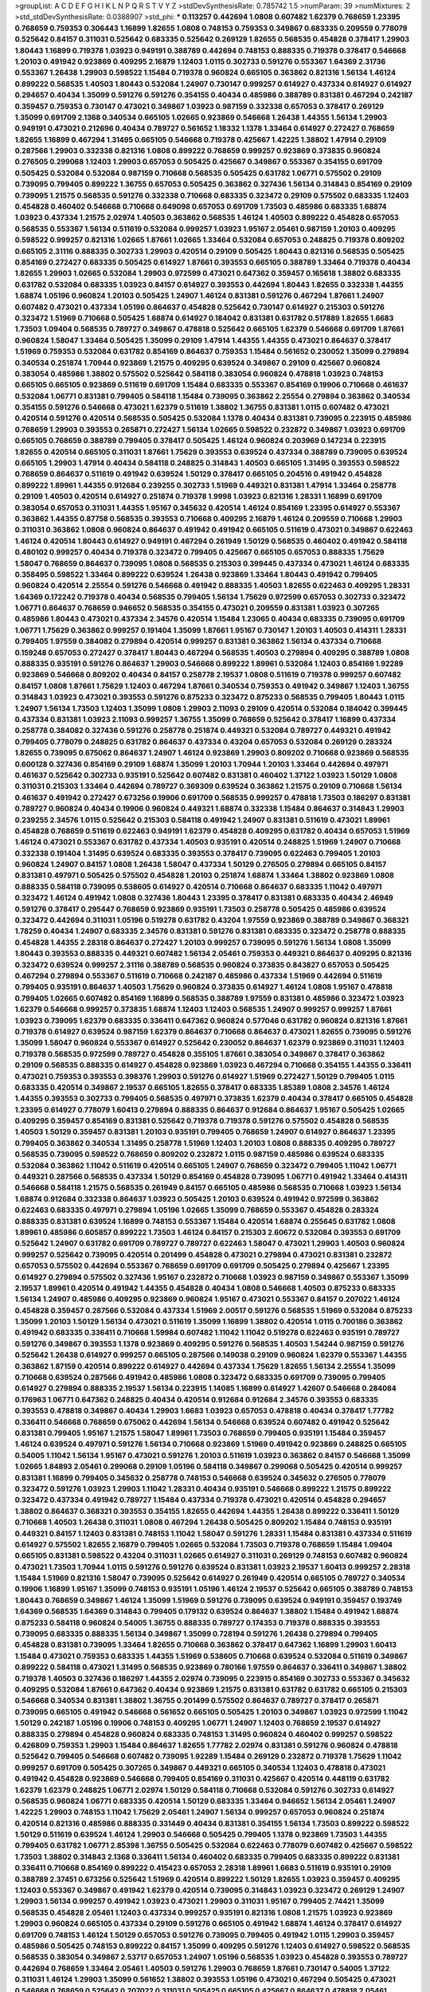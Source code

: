 >groupList:
A C D E F G H I K L
N P Q R S T V Y Z 
>stdDevSynthesisRate:
0.785742 1.5 
>numParam:
39
>numMixtures:
2
>std_stdDevSynthesisRate:
0.0388907
>std_phi:
***
0.113257 0.442694 1.0808 0.607482 1.62379 0.768659 1.23395 0.768659 0.759353 0.306443
1.16899 1.82655 1.0808 0.748153 0.759353 0.349867 0.683335 0.209559 0.778079 0.525642
0.84157 0.311031 0.525642 0.683335 0.525642 0.269129 1.82655 0.568535 0.454828 0.378417
1.29903 1.80443 1.16899 0.719378 1.03923 0.949191 0.388789 0.442694 0.748153 0.888335
0.719378 0.378417 0.546668 1.20103 0.491942 0.923869 0.409295 2.16879 1.12403 1.0115
0.302733 0.591276 0.553367 1.64369 2.31736 0.553367 1.26438 1.29903 0.598522 1.15484
0.719378 0.960824 0.665105 0.363862 0.821316 1.56134 1.46124 0.899222 0.568535 1.40503
1.80443 0.532084 1.24907 0.730147 0.999257 0.614927 0.437334 0.614927 0.614927 0.294657
0.40434 1.35099 0.591276 0.591276 0.354155 0.40434 0.485986 0.388789 0.831381 0.467294
0.242187 0.359457 0.759353 0.730147 0.473021 0.349867 1.03923 0.987159 0.332338 0.657053
0.378417 0.269129 1.35099 0.691709 2.1368 0.340534 0.665105 1.02665 0.923869 0.546668
1.26438 1.44355 1.56134 1.29903 0.949191 0.473021 0.212696 0.40434 0.789727 0.561652
1.18332 1.1378 1.33464 0.614927 0.272427 0.768659 1.82655 1.16899 0.467294 1.31495
0.665105 0.546668 0.719378 0.425667 1.42225 1.38802 1.47914 0.29109 0.287566 1.29903
0.332338 0.821316 1.0808 0.899222 0.768659 0.999257 0.923869 0.373835 0.960824 0.276505
0.299068 1.12403 1.29903 0.657053 0.505425 0.425667 0.349867 0.553367 0.354155 0.691709
0.505425 0.532084 0.532084 0.987159 0.710668 0.568535 0.505425 0.631782 1.06771 0.575502
0.29109 0.739095 0.799405 0.899222 1.36755 0.657053 0.505425 0.363862 0.327436 1.56134
0.314843 0.854169 0.29109 0.739095 1.21575 0.568535 0.591276 0.332338 0.710668 0.683335
0.323472 0.29109 0.575502 0.683335 1.12403 0.454828 0.460402 0.546668 0.710668 0.649098
0.657053 0.691709 1.73503 0.485986 0.683335 1.68874 1.03923 0.437334 1.21575 2.02974
1.40503 0.363862 0.568535 1.46124 1.40503 0.899222 0.454828 0.657053 0.568535 0.553367
1.56134 0.511619 0.532084 0.999257 1.03923 1.95167 2.05461 0.987159 1.20103 0.409295
0.598522 0.999257 0.821316 1.02665 1.87661 1.02665 1.33464 0.532084 0.657053 0.248825
0.719378 0.809202 0.665105 2.31116 0.888335 0.302733 1.29903 0.420514 0.29109 0.505425
1.80443 0.821316 0.568535 0.505425 0.854169 0.272427 0.683335 0.505425 0.614927 1.87661
0.393553 0.665105 0.388789 1.33464 0.719378 0.40434 1.82655 1.29903 1.02665 0.532084
1.29903 0.972599 0.473021 0.647362 0.359457 0.165618 1.38802 0.683335 0.631782 0.532084
0.683335 1.03923 0.84157 0.614927 0.393553 0.442694 1.80443 1.82655 0.332338 1.44355
1.68874 1.05196 0.960824 1.20103 0.505425 1.24907 1.46124 0.831381 0.591276 0.467294
1.87661 1.24907 0.607482 0.473021 0.437334 1.05196 0.864637 0.454828 0.525642 0.730147
0.614927 0.215303 0.591276 0.323472 1.51969 0.710668 0.505425 1.68874 0.614927 0.184042
0.831381 0.631782 0.517889 1.82655 1.6683 1.73503 1.09404 0.568535 0.789727 0.349867
0.478818 0.525642 0.665105 1.62379 0.546668 0.691709 1.87661 0.960824 1.58047 1.33464
0.505425 1.35099 0.29109 1.47914 1.44355 1.44355 0.473021 0.864637 0.378417 1.51969
0.759353 0.532084 0.631782 0.854169 0.864637 0.759353 1.15484 0.561652 0.230052 1.35099
0.279894 0.340534 0.251874 1.70944 0.923869 1.21575 0.409295 0.639524 0.349867 0.29109
0.425667 0.960824 0.383054 0.485986 1.38802 0.575502 0.525642 0.584118 0.383054 0.960824
0.478818 1.03923 0.748153 0.665105 0.665105 0.923869 0.511619 0.691709 1.15484 0.683335
0.553367 0.854169 0.19906 0.710668 0.461637 0.532084 1.06771 0.831381 0.799405 0.584118
1.15484 0.739095 0.363862 2.25554 0.279894 0.363862 0.340534 0.354155 0.591276 0.546668
0.473021 1.62379 0.511619 1.38802 1.36755 0.831381 1.0115 0.607482 0.473021 0.420514
0.591276 0.420514 0.568535 0.505425 0.532084 1.1378 0.40434 0.831381 0.739095 0.223915
0.485986 0.768659 1.29903 0.393553 0.265871 0.272427 1.56134 1.02665 0.598522 0.232872
0.349867 1.03923 0.691709 0.665105 0.768659 0.388789 0.799405 0.378417 0.505425 1.46124
0.960824 0.203969 0.147234 0.223915 1.82655 0.420514 0.665105 0.311031 1.87661 1.75629
0.393553 0.639524 0.437334 0.388789 0.739095 0.639524 0.665105 1.29903 1.47914 0.40434
0.584118 0.248825 0.314843 1.40503 0.665105 1.31495 0.393553 0.598522 0.768659 0.864637
0.511619 0.491942 0.639524 1.50129 0.378417 0.665105 0.204516 0.491942 0.454828 0.899222
1.89961 1.44355 0.912684 0.239255 0.302733 1.51969 0.449321 0.831381 1.47914 1.33464
0.258778 0.29109 1.40503 0.420514 0.614927 0.251874 0.719378 1.9998 1.03923 0.821316
1.28331 1.16899 0.691709 0.383054 0.657053 0.311031 1.44355 1.95167 0.345632 0.420514
1.46124 0.854169 1.23395 0.614927 0.553367 0.363862 1.44355 0.87758 0.568535 0.393553
0.710668 0.409295 2.16879 1.46124 0.209559 0.710668 1.29903 0.311031 0.363862 1.0808
0.960824 0.864637 0.491942 0.491942 0.665105 0.511619 0.473021 0.349867 0.622463 1.46124
0.420514 1.80443 0.614927 0.949191 0.467294 0.261949 1.50129 0.568535 0.460402 0.491942
0.584118 0.480102 0.999257 0.40434 0.719378 0.323472 0.799405 0.425667 0.665105 0.657053
0.888335 1.75629 1.58047 0.768659 0.864637 0.739095 1.0808 0.568535 0.215303 0.399445
0.437334 0.473021 1.46124 0.683335 0.358495 0.598522 1.33464 0.899222 0.639524 1.26438
0.923869 1.33464 1.80443 0.491942 0.799405 0.960824 0.420514 2.25554 0.591276 0.546668
0.491942 0.888335 1.40503 1.82655 0.622463 0.409295 1.28331 1.64369 0.172242 0.719378
0.40434 0.568535 0.799405 1.56134 1.75629 0.972599 0.657053 0.302733 0.323472 1.06771
0.864637 0.768659 0.946652 0.568535 0.354155 0.473021 0.209559 0.831381 1.03923 0.307265
0.485986 1.80443 0.473021 0.437334 2.34576 0.420514 1.15484 1.23065 0.40434 0.683335
0.739095 0.691709 1.06771 1.75629 0.363862 0.999257 0.191404 1.35099 1.87661 1.95167
0.730147 1.20103 1.40503 0.414311 1.28331 0.799405 1.97559 0.384082 0.279894 0.420514
0.999257 0.831381 0.363862 1.56134 0.437334 0.710668 0.159248 0.657053 0.272427 0.378417
1.80443 0.467294 0.568535 1.40503 0.279894 0.409295 0.388789 1.0808 0.888335 0.935191
0.591276 0.864637 1.29903 0.546668 0.899222 1.89961 0.532084 1.12403 0.854169 1.92289
0.923869 0.546668 0.809202 0.40434 0.84157 0.258778 2.19537 1.0808 0.511619 0.719378
0.999257 0.607482 0.84157 1.0808 1.87661 1.75629 1.12403 0.467294 1.87661 0.340534
0.759353 0.491942 0.349867 1.12403 1.36755 0.314843 1.03923 0.473021 0.393553 0.591276
0.875233 0.323472 0.875233 0.568535 0.799405 1.80443 1.0115 1.24907 1.56134 1.73503
1.12403 1.35099 1.0808 1.29903 2.11093 0.29109 0.420514 0.532084 0.184042 0.399445
0.437334 0.831381 1.03923 2.11093 0.999257 1.36755 1.35099 0.768659 0.525642 0.378417
1.16899 0.437334 0.258778 0.384082 0.327436 0.591276 0.258778 0.251874 0.449321 0.532084
0.789727 0.449321 0.491942 0.799405 0.778079 0.248825 0.631782 0.864637 0.437334 0.43204
0.657053 0.532084 0.269129 0.283324 1.82655 0.739095 0.675062 0.864637 1.24907 1.46124
0.923869 1.29903 0.809202 0.710668 0.923869 0.568535 0.600128 0.327436 0.854169 0.29109
1.68874 1.35099 1.20103 1.70944 1.20103 1.33464 0.442694 0.497971 0.461637 0.525642
0.302733 0.935191 0.525642 0.607482 0.831381 0.460402 1.37122 1.03923 1.50129 1.0808
0.311031 0.215303 1.33464 0.442694 0.789727 0.369309 0.639524 0.363862 1.21575 0.29109
0.710668 1.56134 0.461637 0.491942 0.272427 0.673256 0.19906 0.691709 0.568535 0.999257
0.478818 1.73503 0.186297 0.831381 0.789727 0.960824 0.40434 0.19906 0.960824 0.449321
1.68874 0.332338 1.15484 0.864637 0.314843 1.29903 0.239255 2.34576 1.0115 0.525642
0.215303 0.584118 0.491942 1.24907 0.831381 0.511619 0.473021 1.89961 0.454828 0.768659
0.511619 0.622463 0.949191 1.62379 0.454828 0.409295 0.631782 0.40434 0.657053 1.51969
1.46124 0.473021 0.553367 0.631782 0.437334 1.40503 0.935191 0.420514 0.248825 1.51969
1.24907 0.710668 0.332338 0.191404 1.31495 0.639524 0.683335 0.393553 0.378417 0.739095
0.622463 0.799405 1.20103 0.960824 1.24907 0.84157 1.0808 1.26438 1.58047 0.437334
1.50129 0.276505 0.279894 0.665105 0.84157 0.831381 0.497971 0.505425 0.575502 0.454828
1.20103 0.251874 1.68874 1.33464 1.38802 0.923869 1.0808 0.888335 0.584118 0.739095
0.538605 0.614927 0.420514 0.710668 0.864637 0.683335 1.11042 0.497971 0.323472 1.46124
0.491942 1.0808 0.327436 1.80443 1.23395 0.378417 0.831381 0.683335 0.40434 2.46949
0.591276 0.378417 0.295447 0.768659 0.923869 0.935191 1.73503 0.258778 0.505425 0.485986
0.639524 0.323472 0.442694 0.311031 1.05196 0.519278 0.631782 0.43204 1.97559 0.923869
0.388789 0.349867 0.368321 1.78259 0.40434 1.24907 0.683335 2.34576 0.831381 0.591276
0.831381 0.683335 0.323472 0.258778 0.888335 0.454828 1.44355 2.28318 0.864637 0.272427
1.20103 0.999257 0.739095 0.591276 1.56134 1.0808 1.35099 1.80443 0.393553 0.888335
0.449321 0.607482 1.56134 2.05461 0.759353 0.449321 0.864637 0.409295 0.821316 0.323472
0.639524 0.999257 2.31116 0.388789 0.568535 0.960824 0.373835 0.843827 0.657053 0.505425
0.467294 0.279894 0.553367 0.511619 0.710668 0.242187 0.485986 0.437334 1.51969 0.442694
0.511619 0.799405 0.935191 0.864637 1.40503 1.75629 0.960824 0.373835 0.614927 1.46124
1.0808 1.95167 0.478818 0.799405 1.02665 0.607482 0.854169 1.16899 0.568535 0.388789
1.97559 0.831381 0.485986 0.323472 1.03923 1.62379 0.546668 0.999257 0.373835 1.68874
1.12403 1.12403 0.568535 1.24907 0.999257 0.999257 1.87661 1.03923 0.739095 1.62379
0.683335 0.336411 0.647362 0.960824 0.577046 0.631782 0.960824 0.821316 1.87661 0.719378
0.614927 0.639524 0.987159 1.62379 0.864637 0.710668 0.864637 0.473021 1.82655 0.739095
0.591276 1.35099 1.58047 0.960824 0.553367 0.614927 0.525642 0.230052 0.864637 1.62379
0.923869 0.311031 1.12403 0.719378 0.568535 0.972599 0.789727 0.454828 0.355105 1.87661
0.383054 0.349867 0.378417 0.363862 0.29109 0.568535 0.888335 0.614927 0.454828 0.923869
1.03923 0.467294 0.710668 0.354155 1.44355 0.336411 0.473021 0.759353 0.393553 0.398376
1.29903 0.591276 0.614927 1.51969 0.272427 1.50129 0.799405 1.0115 0.683335 0.420514
0.349867 2.19537 0.665105 1.82655 0.378417 0.683335 1.85389 1.0808 2.34576 1.46124
1.44355 0.393553 0.302733 0.799405 0.568535 0.497971 0.373835 1.62379 0.40434 0.378417
0.665105 0.454828 1.23395 0.614927 0.778079 1.60413 0.279894 0.888335 0.864637 0.912684
0.864637 1.95167 0.505425 1.02665 0.409295 0.359457 0.854169 0.831381 0.525642 0.719378
0.719378 0.591276 0.575502 0.454828 0.568535 1.40503 1.50129 0.359457 0.831381 1.20103
0.935191 0.799405 0.768659 1.24907 0.614927 0.864637 1.23395 0.799405 0.363862 0.340534
1.31495 0.258778 1.51969 1.12403 1.20103 1.0808 0.888335 0.409295 0.789727 0.568535
0.739095 0.598522 0.768659 0.809202 0.232872 1.0115 0.987159 0.485986 0.639524 0.683335
0.532084 0.363862 1.11042 0.511619 0.420514 0.665105 1.24907 0.768659 0.323472 0.799405
1.11042 1.06771 0.449321 0.287566 0.568535 0.437334 1.50129 0.854169 0.454828 0.739095
1.06771 0.491942 1.33464 0.414311 0.546668 0.584118 1.21575 0.568535 0.261949 0.84157
0.665105 0.485986 0.568535 0.710668 1.03923 1.56134 1.68874 0.912684 0.332338 0.864637
1.03923 0.505425 1.20103 0.639524 0.491942 0.972599 0.363862 0.622463 0.683335 0.497971
0.279894 1.05196 1.02665 1.35099 0.768659 0.553367 0.454828 0.283324 0.888335 0.831381
0.639524 1.16899 0.748153 0.553367 1.15484 0.420514 1.68874 0.255645 0.631782 1.0808
1.89961 0.485986 0.605857 0.899222 1.73503 1.46124 0.84157 0.215303 2.60672 0.532084
0.393553 0.691709 0.525642 1.24907 0.631782 0.691709 0.789727 0.789727 0.622463 1.58047
0.473021 1.29903 1.40503 0.960824 0.999257 0.525642 0.739095 0.420514 0.201499 0.454828
0.473021 0.279894 0.473021 0.831381 0.232872 0.657053 0.575502 0.442694 0.553367 0.768659
0.691709 0.691709 0.505425 0.279894 0.425667 1.23395 0.614927 0.279894 0.575502 0.327436
1.95167 0.232872 0.710668 1.03923 0.987159 0.349867 0.553367 1.35099 2.19537 1.89961
0.420514 0.491942 1.44355 0.454828 0.40434 1.0808 0.546668 1.40503 0.875233 0.683335
1.56134 1.24907 0.485986 0.409295 0.923869 0.960824 1.95167 0.473021 0.553367 0.84157
0.207022 1.46124 0.454828 0.359457 0.287566 0.532084 0.437334 1.51969 2.00517 0.591276
0.568535 1.51969 0.532084 0.875233 1.35099 1.20103 1.50129 1.56134 0.473021 0.511619
1.35099 1.16899 1.38802 0.420514 1.0115 0.700186 0.363862 0.491942 0.683335 0.336411
0.710668 1.59984 0.607482 1.11042 1.11042 0.519278 0.622463 0.935191 0.789727 0.591276
0.349867 0.393553 1.1378 0.923869 0.409295 0.591276 0.568535 1.40503 1.54244 0.987159
0.591276 0.525642 1.26438 0.614927 0.999257 0.665105 0.287566 0.149038 0.29109 0.960824
1.62379 0.553367 1.44355 0.363862 1.87159 0.420514 0.899222 0.614927 0.442694 0.437334
1.75629 1.82655 1.56134 2.25554 1.35099 0.710668 0.639524 0.287566 0.491942 0.485986
1.0808 0.323472 0.683335 0.691709 0.739095 0.799405 0.614927 0.279894 0.888335 2.19537
1.56134 0.223915 1.14085 1.16899 0.614927 1.42607 0.546668 0.284084 0.176963 1.06771
0.647362 0.248825 0.40434 0.420514 0.912684 0.912684 2.34576 0.393553 0.683335 0.393553
0.478818 0.349867 0.40434 1.29903 1.6683 1.03923 0.657053 0.478818 0.40434 0.378417
1.77782 0.336411 0.546668 0.768659 0.675062 0.442694 1.56134 0.546668 0.639524 0.607482
0.491942 0.525642 0.831381 0.799405 1.95167 1.21575 1.58047 1.89961 1.73503 0.768659
0.799405 0.935191 1.15484 0.359457 1.46124 0.639524 0.497971 0.591276 1.56134 0.710668
0.923869 1.51969 0.491942 0.923869 0.248825 0.665105 0.54005 1.11042 1.56134 1.95167
0.473021 0.591276 1.20103 0.511619 1.03923 0.363862 0.84157 0.546668 1.35099 1.02665
1.84893 2.05461 0.299068 0.29109 1.05196 0.584118 0.349867 0.299068 0.505425 0.420514
0.999257 0.831381 1.16899 0.799405 0.345632 0.258778 0.748153 0.546668 0.639524 0.345632
0.276505 0.778079 0.323472 0.591276 1.03923 1.29903 1.11042 1.28331 0.40434 0.935191
0.546668 0.899222 1.21575 0.899222 0.323472 0.437334 0.491942 0.789727 1.15484 0.437334
0.719378 0.473021 0.420514 0.454828 0.294657 1.38802 0.864637 0.368321 0.393553 0.354155
1.82655 0.442694 1.44355 1.26438 0.899222 0.336411 1.50129 0.710668 1.40503 1.26438
0.311031 1.0808 0.467294 1.26438 0.505425 0.809202 1.15484 0.748153 0.935191 0.449321
0.84157 1.12403 0.831381 0.748153 1.11042 1.58047 0.591276 1.28331 1.15484 0.831381
0.437334 0.511619 0.614927 0.575502 1.82655 2.16879 0.799405 1.02665 0.532084 1.73503
0.719378 0.768659 1.15484 1.09404 0.665105 0.831381 0.598522 0.43204 0.311031 1.02665
0.614927 0.311031 0.269129 0.748153 0.607482 0.960824 0.473021 1.73503 1.70944 1.0115
0.591276 0.591276 0.639524 0.831381 1.03923 2.19537 1.60413 0.999257 2.28318 1.15484
1.51969 0.821316 1.58047 0.739095 0.525642 0.614927 0.261949 0.420514 0.665105 0.789727
0.340534 0.19906 1.16899 1.95167 1.35099 0.748153 0.935191 1.05196 1.46124 2.19537
0.525642 0.665105 0.388789 0.748153 1.80443 0.768659 0.349867 1.46124 1.35099 1.51969
0.591276 0.739095 0.639524 0.949191 0.359457 0.193749 1.64369 0.568535 1.64369 0.314843
0.799405 0.179132 0.639524 0.864637 1.38802 1.15484 0.491942 1.68874 0.875233 0.584118
0.960824 0.54005 1.36755 0.888335 0.789727 0.174353 0.719378 0.888335 0.393553 0.739095
0.683335 0.888335 1.56134 0.349867 1.35099 0.728194 0.591276 1.26438 0.279894 0.799405
0.454828 0.831381 0.739095 1.33464 1.82655 0.710668 0.363862 0.378417 0.647362 1.16899
1.29903 1.60413 1.15484 0.473021 0.759353 0.683335 1.44355 1.51969 0.538605 0.710668
0.639524 0.532084 0.511619 0.349867 0.899222 0.584118 0.473021 1.31495 0.568535 0.923869
0.780166 1.97559 0.864637 0.336411 0.349867 1.38802 0.719378 1.40503 0.327436 0.186297
1.44355 2.02974 0.739095 0.223915 0.854169 0.302733 0.553367 0.345632 0.409295 0.532084
1.87661 0.647362 0.40434 0.923869 1.21575 0.831381 0.631782 0.631782 0.665105 0.215303
0.546668 0.340534 0.831381 1.38802 1.36755 0.201499 0.575502 0.864637 0.789727 0.378417
0.265871 0.739095 0.665105 0.491942 0.546668 0.561652 0.665105 0.505425 1.20103 0.349867
1.03923 0.972599 1.11042 1.50129 0.242187 1.05196 0.19906 0.748153 0.409295 1.06771
1.24907 1.12403 0.768659 2.19537 0.614927 0.888335 0.279894 0.454828 0.960824 0.683335
0.748153 1.31495 0.960824 0.460402 0.999257 0.598522 0.426809 0.759353 1.29903 1.15484
0.864637 1.82655 1.77782 2.02974 0.831381 0.591276 0.960824 0.478818 0.525642 0.799405
0.546668 0.607482 0.739095 1.92289 1.15484 0.269129 0.232872 0.719378 1.75629 1.11042
0.999257 0.691709 0.505425 0.307265 0.349867 0.449321 0.665105 0.340534 1.12403 0.478818
0.473021 0.491942 0.454828 0.923869 0.546668 0.799405 0.854169 0.311031 0.425667 0.420514
0.448119 0.631782 1.62379 1.62379 0.248825 1.06771 2.02974 1.50129 0.584118 0.710668
0.532084 0.591276 0.302733 0.614927 0.568535 0.960824 1.06771 0.683335 0.420514 1.50129
0.683335 1.33464 0.946652 1.56134 2.05461 1.24907 1.42225 1.29903 0.748153 1.11042
1.75629 2.05461 1.24907 1.56134 0.999257 0.657053 0.960824 0.251874 0.420514 0.821316
0.485986 0.888335 0.331449 0.40434 0.831381 0.354155 1.56134 1.73503 0.899222 0.598522
1.50129 0.511619 0.639524 1.46124 1.29903 0.546668 0.505425 0.799405 1.1378 0.923869
1.73503 1.44355 0.799405 0.631782 1.06771 2.85398 1.36755 0.505425 0.532084 0.622463
0.778079 0.607482 0.425667 0.598522 1.73503 1.38802 0.314843 2.1368 0.336411 1.56134
0.460402 0.683335 0.799405 0.683335 0.899222 0.831381 0.336411 0.710668 0.854169 0.899222
0.415423 0.657053 2.28318 1.89961 1.6683 0.511619 0.935191 0.29109 0.388789 2.37451
0.673256 0.525642 1.51969 0.420514 0.899222 1.50129 1.82655 1.03923 0.359457 0.409295
1.12403 0.553367 0.349867 0.491942 1.62379 0.420514 0.739095 0.314843 1.03923 0.323472
0.269129 1.24907 1.29903 1.56134 0.999257 0.491942 1.03923 0.473021 1.29903 0.311031
1.95167 0.799405 2.74421 1.35099 0.568535 0.454828 2.05461 1.12403 0.437334 0.999257
0.935191 0.821316 1.0808 1.21575 1.03923 0.923869 1.29903 0.960824 0.665105 0.437334
0.29109 0.591276 0.665105 0.491942 1.68874 1.46124 0.378417 0.614927 0.691709 0.748153
1.46124 1.50129 0.657053 0.591276 0.739095 0.799405 0.491942 1.0115 1.29903 0.359457
0.485986 0.505425 0.748153 0.899222 0.84157 1.35099 0.409295 0.591276 1.12403 0.614927
0.598522 0.568535 0.568535 0.383054 0.349867 2.53717 0.657053 1.24907 1.05196 0.568535
1.03923 0.454828 0.393553 0.789727 0.442694 0.768659 1.33464 2.05461 1.40503 0.591276
1.29903 0.768659 1.87661 0.730147 0.54005 1.37122 0.311031 1.46124 1.29903 1.35099
0.561652 1.38802 0.393553 1.05196 0.473021 0.467294 0.505425 0.473021 0.546668 0.768659
0.525642 0.207022 0.311031 0.505425 0.665105 0.425667 0.864637 0.478818 2.05461 1.92289
1.15484 0.607482 0.591276 0.460402 0.248825 0.485986 0.454828 1.38802 0.683335 0.799405
0.683335 0.532084 0.665105 0.960824 0.505425 1.15484 1.29903 1.31495 0.359457 0.332338
0.388789 0.568535 0.323472 0.420514 2.28318 1.06771 0.710668 1.06771 0.899222 0.665105
0.415423 0.575502 0.614927 0.923869 1.35099 1.02665 1.29903 1.20103 0.864637 1.87661
1.75629 0.449321 0.614927 0.999257 1.51969 0.614927 0.799405 0.768659 0.167647 0.505425
0.511619 0.789727 1.50129 0.935191 0.591276 1.80443 0.614927 0.363862 1.44355 0.899222
0.739095 0.923869 0.499306 0.307265 0.363862 0.538605 1.87661 1.02665 1.56134 0.960824
0.302733 0.485986 0.279894 1.82655 0.799405 0.888335 0.511619 0.363862 0.239255 0.525642
0.485986 0.473021 1.29903 1.73503 0.19906 1.0115 0.739095 1.46124 1.68874 0.591276
1.03923 1.56134 1.6683 1.21575 0.359457 0.975207 0.631782 0.467294 0.327436 1.40503
0.532084 0.279894 0.673256 2.53717 0.665105 1.21575 1.75629 0.999257 0.425667 1.56134
1.11042 0.209559 0.314843 1.44355 0.420514 0.546668 1.24907 0.591276 0.665105 0.710668
0.29109 0.398376 1.35099 0.999257 0.960824 0.831381 0.378417 0.864637 1.56134 1.62379
0.568535 0.691709 1.29903 1.56134 0.279894 2.28318 1.56134 0.999257 0.311031 1.68874
0.491942 1.64369 0.332338 0.614927 0.568535 0.251874 0.999257 0.454828 0.899222 0.251874
0.40434 0.960824 0.561652 0.768659 1.26438 0.491942 0.532084 0.532084 1.87661 0.598522
1.24907 0.607482 1.15484 1.56134 0.505425 0.437334 0.719378 0.29109 0.248825 0.748153
0.665105 0.683335 1.62379 0.384082 0.299068 0.232872 0.831381 0.614927 1.14085 1.70944
0.622463 0.287566 0.789727 1.16899 1.44355 0.591276 0.546668 1.46124 2.19537 0.336411
1.0115 0.665105 0.831381 0.683335 0.598522 0.864637 1.95167 0.473021 0.363862 1.82655
1.82655 0.639524 0.949191 0.307265 0.568535 1.62379 0.748153 0.311031 1.44355 1.33464
0.409295 1.16899 0.378417 0.279894 0.388789 0.525642 1.03923 0.568535 0.935191 0.311031
0.719378 2.25554 0.657053 0.420514 0.923869 0.87758 1.02665 1.62379 0.388789 2.56827
1.03923 1.75629 1.21575 0.607482 0.378417 0.683335 0.154999 0.553367 0.831381 0.349867
0.425667 0.799405 1.24907 1.15484 0.631782 0.511619 0.598522 1.75629 1.11042 1.16899
0.960824 0.960824 0.302733 0.258778 0.248825 0.854169 0.359457 1.40503 0.864637 0.460402
1.87661 0.29109 0.575502 0.467294 0.454828 2.02974 0.409295 0.778079 1.29903 0.460402
0.710668 1.12403 0.314843 1.42225 0.568535 0.972599 0.149038 0.949191 0.575502 0.561652
2.05461 0.768659 1.40503 0.485986 0.622463 1.09698 0.345632 0.261949 0.799405 1.35099
1.68874 2.1368 0.378417 0.665105 1.80443 0.831381 0.532084 0.454828 0.311031 0.999257
0.349867 0.511619 0.888335 0.639524 0.799405 0.54005 0.505425 0.460402 0.614927 0.657053
0.40434 1.18649 0.821316 1.16899 0.854169 0.314843 0.568535 2.53717 0.561652 1.35099
0.505425 0.546668 1.29903 0.730147 0.473021 0.132494 1.80443 0.584118 0.730147 0.359457
0.369309 1.20103 1.12403 0.272427 0.923869 0.454828 0.393553 0.538605 0.299068 0.575502
1.68874 2.11093 0.491942 0.546668 1.06771 0.409295 0.279894 1.35099 0.768659 0.691709
0.425667 0.491942 1.24907 0.624133 1.31495 0.420514 0.614927 0.768659 1.82655 0.923869
0.864637 1.87661 0.864637 1.75629 1.64369 1.0808 0.768659 0.691709 0.739095 0.467294
1.15484 0.221204 0.639524 0.639524 0.511619 0.614927 1.42607 0.561652 0.258778 0.258778
0.778079 0.191404 0.340534 0.831381 0.546668 0.388789 0.647362 0.336411 0.363862 1.24907
1.75629 1.12403 0.207022 1.20103 1.05196 0.912684 1.15484 0.691709 0.607482 0.614927
0.614927 0.491942 0.40434 0.972599 0.683335 0.821316 0.467294 0.607482 1.20103 1.62379
1.44355 1.46124 1.05196 0.864637 1.40503 0.739095 1.68874 0.437334 0.532084 0.864637
0.40434 1.82655 0.478818 0.683335 0.43204 2.28318 1.44355 0.532084 1.97559 0.265871
0.230052 0.831381 0.768659 0.691709 0.960824 2.53717 0.821316 0.383054 0.864637 1.20103
1.03923 0.87758 1.46124 0.691709 0.923869 0.831381 0.420514 0.739095 0.239255 0.354155
1.40503 0.235726 1.16899 0.683335 0.511619 0.368321 1.09404 0.960824 0.665105 0.399445
0.491942 1.0808 1.73503 1.46124 1.1378 0.923869 1.0808 1.62379 0.710668 0.864637
0.248825 0.739095 1.15484 1.24907 0.19906 0.491942 0.999257 0.258778 0.505425 0.383054
0.864637 0.485986 0.373835 0.505425 0.420514 0.999257 0.505425 0.363862 0.430884 1.60413
2.43959 1.58047 1.12403 0.935191 0.710668 0.799405 0.568535 0.923869 2.16879 0.378417
0.568535 0.683335 0.532084 1.44355 1.44355 1.29903 0.665105 0.311031 0.739095 0.553367
0.311031 0.442694 0.409295 0.719378 0.923869 0.473021 0.437334 1.58047 1.46124 1.0808
0.505425 0.739095 0.809202 0.437334 0.519278 1.05196 1.06771 0.657053 1.0808 0.437334
0.425667 1.40503 0.821316 0.972599 0.437334 0.19906 0.568535 0.657053 1.35099 0.719378
0.831381 0.821316 1.29903 0.614927 0.467294 0.393553 0.864637 1.95167 1.64369 2.19537
0.29109 0.719378 0.799405 1.87661 0.665105 0.454828 0.591276 0.473021 0.437334 0.345632
0.960824 1.73503 0.575502 0.575502 0.614927 0.972599 1.50129 2.11093 0.491942 1.62379
0.420514 1.46124 2.05461 0.935191 0.614927 0.598522 0.332338 0.437334 0.719378 0.768659
0.864637 1.35099 0.854169 0.854169 0.946652 0.568535 1.51969 1.35099 0.425667 0.378417
0.987159 0.491942 0.349867 0.420514 0.864637 0.999257 0.215303 0.831381 0.614927 0.159248
0.311031 0.491942 0.409295 1.89961 0.532084 0.831381 0.248825 0.987159 1.28331 0.553367
0.864637 1.35099 2.19537 0.875233 0.546668 0.485986 1.38802 0.831381 1.18332 0.454828
0.702064 0.710668 0.683335 1.12403 0.546668 0.789727 0.665105 0.40434 1.40503 0.491942
0.739095 0.525642 0.232872 0.546668 0.568535 0.378417 0.553367 1.38802 2.11093 1.80443
0.359457 1.50129 1.42225 1.58047 0.584118 1.95167 1.38802 1.35099 1.60413 0.748153
0.923869 0.614927 1.64369 1.97559 1.68874 0.591276 2.11093 0.511619 0.691709 0.778079
0.378417 1.24907 0.607482 0.864637 1.62379 1.78259 1.15484 1.44355 0.359457 0.437334
1.11042 0.336411 0.336411 0.532084 0.639524 0.327436 0.84157 0.657053 1.03923 1.56134
1.51969 0.631782 1.15484 0.739095 0.314843 0.242187 0.673256 0.888335 0.657053 0.191404
0.201499 1.0808 0.864637 1.95167 0.899222 1.0115 0.283324 0.864637 0.258778 0.29109
0.193749 0.768659 0.821316 0.987159 1.24907 1.16899 1.0808 0.739095 1.03923 0.336411
0.287566 0.505425 1.68874 0.454828 0.40434 0.546668 0.864637 0.739095 0.314843 0.665105
0.614927 1.50129 0.553367 0.359457 0.999257 0.665105 1.62379 0.591276 0.525642 0.614927
0.960824 0.821316 0.29109 0.409295 1.03923 0.553367 1.03923 0.730147 0.739095 1.68874
0.505425 0.336411 1.11042 1.29903 1.28331 0.336411 0.683335 1.06771 2.00517 0.864637
0.789727 0.899222 0.665105 0.437334 0.768659 1.11042 1.62379 1.82655 0.665105 1.33464
0.614927 1.12403 0.691709 0.935191 0.719378 0.373835 1.44355 0.899222 0.546668 1.24907
0.591276 0.575502 1.50129 0.960824 0.888335 0.332338 1.50129 1.03923 0.532084 1.58047
1.12403 0.454828 0.409295 1.20103 0.314843 0.999257 2.63866 0.719378 0.935191 0.831381
0.248825 0.999257 1.21575 0.437334 1.64369 0.223915 0.888335 0.307265 0.511619 0.923869
1.80443 0.864637 0.340534 1.29903 0.888335 0.287566 1.24907 0.349867 0.960824 2.02974
1.62379 0.683335 1.35099 0.854169 2.05461 0.691709 0.480102 0.960824 1.21575 2.25554
2.31116 0.473021 0.657053 0.43204 0.460402 0.691709 0.336411 0.525642 1.97559 1.82655
0.864637 0.710668 1.05196 1.21575 0.821316 0.553367 1.24907 0.336411 0.420514 0.299068
1.16899 0.719378 0.393553 0.864637 1.68874 1.14085 1.15484 1.87661 1.29903 1.06771
0.546668 0.473021 0.649098 1.38802 0.327436 1.40503 0.639524 2.00517 0.511619 0.923869
1.35099 0.730147 0.888335 0.821316 0.888335 1.03923 0.336411 0.442694 1.20103 0.799405
0.864637 1.35099 1.35099 0.591276 0.442694 0.657053 2.11093 0.710668 1.40503 0.473021
0.960824 1.21575 0.768659 0.614927 0.425667 2.02974 1.97559 1.15484 0.568535 1.40503
0.546668 1.06771 0.359457 0.949191 0.631782 0.311031 0.485986 1.38802 1.87661 0.29109
1.16899 0.960824 0.665105 0.607482 0.525642 0.388789 0.323472 1.68874 1.6683 0.739095
0.591276 0.799405 1.0115 0.311031 0.748153 0.999257 1.82655 0.739095 0.40434 0.561652
0.854169 0.276505 0.302733 0.759353 1.38802 0.299068 0.255645 0.272427 0.485986 1.46124
0.591276 0.999257 0.768659 0.789727 1.44355 0.349867 0.949191 0.525642 0.437334 0.710668
0.485986 0.460402 0.378417 1.35099 1.35099 0.279894 0.538605 1.0115 1.95167 0.912684
1.31495 0.935191 0.345632 1.95167 0.960824 0.43204 1.40503 1.51969 0.378417 1.16899
0.960824 1.29903 0.467294 0.499306 0.497971 0.269129 0.460402 0.639524 0.999257 0.598522
1.16899 1.11042 1.15484 0.739095 0.363862 0.739095 1.6683 1.29903 0.314843 0.673256
0.511619 1.87661 0.553367 0.363862 0.710668 0.691709 0.302733 0.799405 0.864637 0.831381
1.31495 0.511619 0.232872 0.614927 0.207022 1.38802 2.19537 0.215303 0.910242 1.51969
1.40503 0.575502 0.631782 0.388789 0.269129 1.58047 1.29903 0.354155 0.299068 1.24907
0.373835 1.73503 0.269129 0.899222 0.639524 0.532084 1.02665 0.491942 0.605857 1.02665
1.58047 1.38802 0.311031 0.657053 1.24907 1.89961 1.62379 0.220613 0.923869 1.09404
0.532084 0.505425 0.923869 0.519278 1.12403 1.58047 0.454828 1.0808 1.16899 0.40434
2.19537 0.378417 1.46124 1.0808 0.345632 0.691709 0.40434 0.420514 0.242187 1.20103
0.683335 0.491942 1.62379 0.960824 1.47914 0.999257 0.778079 1.29903 1.75629 0.40434
0.768659 0.999257 0.363862 0.710668 1.29903 2.46949 1.21575 1.44355 0.768659 1.15484
1.68874 0.388789 1.33464 0.239255 0.875233 0.999257 0.665105 0.29109 0.739095 0.473021
0.960824 0.768659 0.363862 0.854169 0.473021 1.31495 0.532084 0.467294 0.473021 1.35099
1.51969 0.739095 0.710668 0.999257 0.409295 0.332338 1.0808 0.29109 0.768659 1.87661
1.95167 1.50129 0.332338 0.525642 0.491942 0.336411 0.491942 0.299068 1.20103 1.06771
0.179132 0.519278 1.42225 0.437334 1.11042 0.354155 0.276505 0.864637 1.0115 0.710668
0.821316 0.314843 0.437334 0.821316 0.248825 1.15484 1.29903 1.35099 0.363862 0.739095
0.248825 0.831381 0.409295 0.899222 0.821316 0.665105 0.363862 0.614927 0.511619 1.80443
1.46124 0.757322 0.799405 0.473021 1.23395 0.987159 1.51969 0.485986 0.409295 1.44355
0.302733 0.649098 0.683335 0.568535 0.420514 0.553367 0.363862 0.831381 0.311031 0.821316
0.442694 0.236358 0.789727 1.68874 0.960824 1.40503 0.702064 2.46949 1.97559 0.525642
0.497971 1.64369 0.665105 0.759353 0.854169 1.28331 0.739095 0.854169 0.546668 0.778079
0.191404 0.29109 1.29903 0.437334 0.437334 0.568535 1.20103 1.42225 0.923869 2.34576
0.349867 0.454828 1.68874 0.242187 1.6683 0.607482 0.491942 0.584118 0.349867 0.485986
0.614927 0.336411 0.591276 0.491942 0.987159 1.38802 1.29903 0.283324 0.242187 0.591276
0.789727 0.409295 0.739095 0.553367 0.960824 1.03923 0.349867 1.56134 1.87661 1.62379
0.854169 1.05196 0.511619 1.56134 0.923869 0.311031 0.378417 0.665105 1.50129 0.691709
0.546668 0.768659 0.935191 0.311031 1.0808 0.960824 1.47914 0.473021 0.378417 0.327436
0.491942 0.368321 0.345632 0.299068 1.20103 1.03923 1.80443 0.491942 0.748153 0.768659
0.473021 0.388789 1.75629 1.35099 0.314843 0.683335 1.31495 0.748153 1.09404 0.710668
1.0808 0.363862 0.553367 0.591276 0.899222 0.242187 1.03923 0.960824 0.299068 0.388789
0.336411 0.279894 0.430884 0.748153 1.89961 0.683335 0.614927 0.748153 0.591276 2.74421
0.437334 0.415423 0.799405 1.56134 0.831381 0.511619 1.68874 1.29903 1.21575 0.999257
0.332338 1.82655 0.299068 0.454828 1.26438 0.923869 1.20103 0.40434 0.546668 0.232872
0.223915 1.50129 0.831381 0.657053 0.691709 0.327436 1.44355 0.491942 0.525642 1.03923
0.319556 0.614927 0.799405 0.768659 0.245812 1.15484 0.29109 0.409295 1.58047 1.80443
0.568535 1.05196 0.449321 0.525642 0.759353 0.269129 0.935191 0.935191 1.92804 1.0115
0.327436 0.614927 0.54005 0.999257 1.87661 0.935191 0.888335 1.06771 1.66384 0.899222
0.354155 1.20103 1.68874 0.485986 0.864637 1.58047 0.437334 1.12403 1.05196 1.87661
1.20103 0.505425 0.639524 1.62379 0.287566 0.768659 0.821316 1.02665 0.409295 0.491942
0.614927 0.789727 0.553367 0.323472 0.987159 0.665105 1.29903 0.799405 1.75629 0.454828
0.242187 0.491942 1.11042 0.935191 1.24907 0.987159 1.28331 0.491942 0.683335 0.665105
0.759353 0.999257 0.553367 1.15484 1.0808 0.568535 0.748153 1.56134 1.64369 0.485986
0.854169 0.972599 0.336411 1.44355 1.64369 0.719378 1.87661 1.46124 1.62379 0.388789
1.50129 0.29109 0.821316 0.511619 0.230052 1.26438 0.864637 1.29903 0.454828 0.393553
1.11042 0.778079 1.03923 0.311031 0.719378 2.63866 0.864637 0.607482 1.0808 1.56134
1.97559 0.40434 1.6683 1.36755 0.657053 0.568535 1.82655 0.665105 0.336411 1.87661
2.11093 0.269129 0.354155 1.6683 1.0808 1.50129 0.759353 0.532084 0.491942 0.491942
0.491942 0.454828 1.92804 1.0115 1.21575 1.68874 1.06771 1.58047 0.349867 1.46124
0.768659 0.279894 0.691709 1.35099 0.269129 0.768659 0.657053 0.561652 0.719378 0.373835
1.15484 1.06771 1.26438 1.40503 1.75629 0.437334 1.62379 1.40503 0.831381 0.276505
0.639524 1.92289 0.276505 0.454828 0.425667 1.11042 0.631782 0.799405 0.532084 1.73503
0.809202 1.06771 0.485986 0.299068 0.831381 0.40434 0.607482 0.485986 0.799405 0.568535
1.44355 0.215303 0.532084 1.40503 0.748153 1.06771 0.467294 1.15484 0.546668 0.665105
0.299068 0.831381 0.631782 0.665105 0.710668 1.75629 1.11042 0.532084 1.75629 0.614927
0.525642 1.46124 1.31495 1.03923 0.525642 0.831381 0.631782 0.984518 1.09404 0.700186
1.0808 0.999257 1.89961 1.21575 0.960824 0.864637 0.739095 0.831381 1.35099 3.00451
0.276505 1.40503 0.553367 0.269129 0.864637 0.40434 0.719378 1.16899 0.739095 1.35099
0.719378 1.0808 0.437334 1.15484 0.665105 0.665105 0.778079 0.84157 1.15484 1.20103
0.999257 1.16899 0.665105 0.821316 0.748153 0.639524 0.363862 1.03923 1.50129 1.73503
0.437334 0.340534 0.591276 0.972599 0.473021 0.631782 1.75629 0.789727 0.710668 1.15484
1.44355 0.935191 0.710668 1.68874 0.748153 0.336411 0.780166 0.768659 1.11042 0.546668
1.44355 0.442694 0.631782 1.53831 0.899222 0.639524 0.864637 0.215303 0.923869 1.36755
0.799405 1.46124 1.75629 0.193749 1.06771 0.799405 0.768659 2.16879 1.82655 1.02665
0.323472 0.223915 0.546668 1.56134 1.15484 0.323472 1.0808 0.388789 0.473021 1.02665
0.217942 0.425667 1.50129 1.24907 1.23395 1.68874 0.899222 2.05461 0.302733 0.420514
0.821316 0.639524 0.719378 0.799405 0.43204 0.683335 0.349867 0.591276 0.999257 0.517889
1.09404 1.16899 0.251874 0.647362 0.739095 0.40434 1.50129 1.64369 0.665105 0.935191
0.899222 0.739095 1.80443 0.276505 0.624133 1.40503 0.532084 0.236358 0.768659 1.40503
0.702064 0.748153 0.768659 0.568535 0.864637 0.40434 0.420514 0.710668 0.923869 2.05461
1.29903 1.0808 1.16899 0.223915 0.349867 1.12403 0.591276 1.75629 1.15484 0.568535
1.29903 1.64369 1.12403 0.799405 0.467294 0.631782 0.420514 0.467294 0.354155 1.20103
0.683335 0.40434 0.279894 1.26438 0.336411 1.46124 0.584118 1.11042 0.799405 0.665105
0.54005 0.349867 0.473021 0.935191 0.485986 0.960824 0.575502 0.864637 1.46124 0.831381
0.719378 0.614927 1.29903 0.821316 0.799405 1.87661 0.614927 0.831381 0.546668 0.631782
0.363862 0.299068 0.454828 0.821316 0.505425 0.553367 0.460402 0.40434 0.759353 0.639524
0.327436 1.97559 0.719378 0.460402 0.710668 1.0808 0.960824 1.24907 0.546668 0.888335
0.614927 0.591276 1.80443 0.987159 0.442694 0.768659 1.29903 0.888335 1.20103 0.739095
0.854169 1.62379 0.614927 0.248825 0.420514 1.20103 1.82655 1.12403 0.373835 0.467294
1.21575 0.349867 0.314843 0.789727 0.368321 0.675062 0.960824 0.614927 0.150864 0.473021
0.491942 1.15484 0.473021 0.864637 0.657053 0.388789 0.748153 0.923869 0.354155 0.511619
0.87758 0.525642 0.639524 0.43204 0.393553 0.935191 0.546668 0.473021 0.393553 1.56134
0.768659 0.854169 0.553367 0.683335 1.11042 1.89961 0.363862 0.546668 0.354155 0.888335
0.614927 0.854169 0.467294 0.491942 0.378417 0.960824 1.03923 0.960824 0.311031 0.546668
0.614927 0.831381 0.532084 0.987159 0.768659 1.51969 0.987159 0.657053 0.491942 0.639524
0.591276 1.82655 1.50129 0.294657 0.467294 0.454828 0.425667 0.899222 1.62379 0.899222
0.378417 1.6683 0.799405 2.28318 0.691709 1.0115 1.56134 0.473021 0.269129 0.888335
2.19537 0.336411 1.78259 0.359457 0.393553 0.923869 0.546668 0.639524 0.657053 0.519278
0.568535 0.363862 0.393553 0.923869 0.454828 2.85398 1.95167 1.40503 0.702064 1.35099
0.899222 0.575502 1.33464 0.768659 1.46124 1.16899 0.710668 0.739095 0.525642 0.393553
0.517889 0.378417 1.03923 0.299068 1.46124 1.05196 0.730147 0.245812 1.35099 0.935191
0.363862 0.327436 0.935191 1.62379 0.789727 2.11093 0.888335 0.778079 0.657053 0.888335
1.58047 2.16879 0.480102 1.50129 0.768659 0.314843 1.46124 1.68874 0.598522 0.485986
0.854169 0.739095 0.639524 0.311031 0.799405 0.987159 0.378417 0.778079 0.491942 1.15484
0.454828 1.50129 0.242187 0.665105 1.44355 0.425667 0.473021 1.56134 1.56134 1.03923
1.20103 1.56134 1.68874 0.591276 0.710668 0.311031 0.40434 0.269129 0.639524 0.960824
0.768659 1.48311 0.639524 2.00517 1.58047 1.29903 0.473021 0.388789 0.546668 0.809202
0.519278 2.28318 2.02974 1.68874 1.51969 1.87661 0.409295 1.24907 1.56134 1.70944
1.70944 0.314843 0.425667 0.473021 1.35099 0.683335 0.831381 0.461637 0.525642 0.607482
0.349867 0.657053 0.614927 0.789727 1.09404 0.373835 1.75629 0.575502 1.73503 1.80443
0.923869 1.20103 0.420514 0.719378 0.946652 1.82655 0.485986 0.373835 1.89961 1.59984
1.50129 0.739095 0.323472 0.864637 0.349867 0.505425 1.06771 1.54244 0.923869 0.748153
0.702064 0.314843 0.454828 0.719378 0.639524 0.186297 0.799405 2.19537 0.789727 1.56134
0.568535 0.899222 0.960824 0.768659 0.960824 1.28331 0.864637 0.710668 0.912684 0.425667
1.36755 1.24907 0.485986 1.0808 0.864637 1.03923 2.05461 1.11042 0.665105 2.02974
0.349867 0.454828 0.349867 0.972599 0.553367 1.50129 1.70944 0.454828 2.19537 0.935191
0.923869 0.505425 1.20103 1.35099 0.639524 1.26438 0.505425 0.639524 1.31848 0.831381
0.999257 0.147234 1.75629 0.899222 0.378417 0.311031 0.425667 0.665105 0.232872 1.80443
0.279894 0.999257 1.54244 0.999257 1.11042 0.505425 0.336411 0.393553 0.759353 0.546668
0.631782 0.393553 0.505425 1.26438 0.683335 0.899222 1.02665 0.398376 0.789727 0.768659
0.505425 1.89961 1.62379 0.614927 0.799405 0.739095 0.314843 0.888335 0.639524 1.26438
1.16899 1.62379 0.759353 1.24907 0.449321 0.491942 0.768659 0.789727 0.691709 0.485986
0.691709 0.279894 1.24907 0.511619 0.393553 1.0808 0.799405 0.505425 0.345632 0.864637
1.40503 1.95167 0.302733 0.657053 0.29109 0.409295 1.40503 1.1378 0.789727 0.323472
0.748153 0.614927 0.809202 0.972599 0.768659 0.584118 1.29903 0.354155 1.48311 0.607482
1.03923 0.768659 1.36755 0.473021 0.568535 0.639524 1.11042 0.40434 1.20103 1.0115
1.51969 1.35099 0.269129 1.51969 0.999257 0.575502 0.409295 1.0808 1.62379 0.899222
0.607482 1.20103 0.378417 1.87661 0.614927 0.584118 0.420514 1.15484 1.06771 1.20103
0.739095 0.778079 0.614927 0.999257 0.546668 0.248825 1.24907 0.591276 0.598522 0.799405
0.657053 1.0808 0.29109 0.248825 0.683335 0.485986 0.525642 0.363862 0.242187 0.511619
1.06771 0.584118 0.899222 2.16879 0.485986 0.480102 0.710668 1.58047 1.03923 0.683335
0.217942 0.710668 0.393553 0.525642 0.799405 0.864637 0.532084 1.02665 2.53717 0.437334
1.20103 0.923869 0.511619 1.21575 0.683335 0.923869 1.12403 1.0808 1.0808 1.60413
1.15484 0.657053 0.799405 0.425667 0.505425 0.999257 0.485986 0.864637 1.33464 1.97559
0.888335 0.591276 1.40503 0.276505 0.665105 0.568535 0.831381 1.29903 0.84157 0.960824
1.51969 0.340534 0.809202 1.35099 0.561652 2.40361 1.80443 1.0808 0.363862 2.53717
0.511619 0.327436 0.318701 0.607482 0.467294 0.467294 0.546668 1.03923 0.799405 0.691709
0.591276 0.299068 1.51969 0.491942 0.473021 0.935191 0.378417 1.15484 0.691709 0.768659
1.62379 1.20103 1.33464 0.437334 0.799405 0.538605 0.647362 2.11093 0.454828 0.935191
2.08537 0.614927 0.29109 1.62379 0.546668 0.363862 1.26438 0.768659 1.87661 0.409295
1.05196 0.665105 0.864637 0.349867 0.409295 0.420514 0.393553 0.491942 0.546668 0.454828
0.336411 0.598522 0.276505 0.607482 0.378417 0.336411 0.739095 1.68874 0.607482 0.639524
0.485986 0.519278 0.525642 0.467294 0.702064 0.311031 1.26438 2.46949 0.639524 0.710668
0.831381 0.639524 0.972599 0.54005 0.532084 1.21575 0.511619 0.311031 0.302733 0.207022
0.505425 0.888335 2.11093 0.84157 1.0808 1.11042 1.68874 0.480102 0.864637 0.505425
0.212696 1.46124 0.373835 0.657053 0.665105 1.12403 0.673256 0.691709 1.56134 1.40503
0.478818 0.251874 0.84157 0.568535 0.40434 0.43204 1.38802 0.467294 0.207022 0.29109
0.999257 0.665105 0.710668 0.622463 0.415423 0.935191 0.591276 2.37451 1.12403 1.03923
0.691709 1.89961 0.276505 0.442694 0.336411 0.960824 0.546668 0.505425 0.368321 0.29109
0.87758 0.899222 1.44355 0.473021 0.265871 1.0115 1.06771 1.24907 0.283324 0.657053
0.454828 0.631782 1.62379 1.58047 1.73503 0.478818 0.665105 0.972599 0.719378 1.53831
0.999257 1.31848 0.591276 0.43204 0.217942 0.340534 0.505425 0.843827 0.665105 0.960824
0.614927 2.37451 0.639524 0.739095 0.454828 0.207022 1.03923 0.683335 0.778079 1.70944
0.691709 0.525642 0.491942 0.631782 0.899222 0.710668 1.0808 0.272427 0.821316 1.47914
0.710668 1.24907 1.80443 0.748153 0.768659 0.532084 0.553367 0.614927 1.03923 0.239255
0.568535 1.70944 0.899222 0.960824 0.631782 1.58047 0.378417 1.21575 0.768659 1.06771
0.691709 0.409295 0.614927 0.568535 0.719378 0.239255 0.923869 0.340534 1.0808 0.29109
0.768659 1.16899 0.87758 0.987159 0.691709 0.449321 0.454828 0.363862 0.799405 0.327436
0.748153 0.607482 0.378417 1.82655 0.923869 1.62379 0.575502 0.999257 0.935191 0.227267
0.248825 0.960824 0.768659 0.525642 0.532084 0.327436 0.987159 1.12403 1.73503 1.06771
0.639524 0.437334 0.40434 0.999257 0.511619 0.999257 1.87661 0.323472 0.639524 0.949191
0.598522 0.454828 1.37122 1.73503 0.600128 1.15484 0.657053 0.949191 1.56134 1.03923
0.888335 0.831381 1.68874 1.95167 0.899222 0.420514 0.420514 0.899222 0.340534 0.279894
0.454828 1.62379 1.16899 0.437334 1.82655 0.302733 1.29903 0.568535 0.311031 0.505425
0.491942 2.19537 0.363862 0.359457 0.789727 0.999257 0.972599 0.568535 0.420514 0.485986
1.56134 1.77782 0.622463 1.06771 0.191404 0.425667 1.18649 1.95167 0.327436 1.20103
1.56134 0.999257 0.561652 0.84157 0.899222 0.546668 0.388789 0.269129 0.614927 0.923869
1.40503 0.40434 0.582555 1.38802 0.657053 1.0808 0.553367 0.323472 0.546668 0.657053
0.420514 0.525642 0.568535 0.378417 0.201499 1.51969 0.553367 1.50129 1.51969 0.388789
1.15484 0.683335 1.29903 1.33464 1.46124 0.323472 0.923869 0.546668 0.730147 0.888335
0.614927 0.409295 1.51969 2.74421 0.29109 0.181327 0.935191 0.40434 1.44355 0.710668
0.999257 0.437334 1.40503 0.314843 1.29903 0.759353 0.153123 0.336411 0.359457 0.491942
0.478818 0.454828 0.739095 1.38802 0.279894 1.40503 0.719378 0.287566 0.311031 0.491942
0.568535 1.87661 0.546668 1.56134 0.302733 0.575502 0.739095 0.614927 0.768659 0.864637
0.87758 1.20103 1.03923 0.710668 0.854169 0.497971 0.327436 2.43959 0.437334 0.799405
0.614927 1.21575 1.80443 0.614927 0.437334 0.614927 0.864637 1.35099 1.46124 0.294657
0.460402 0.719378 0.598522 0.430884 0.584118 0.553367 1.11042 1.44355 1.09404 0.888335
0.384082 0.799405 0.719378 0.888335 1.03923 0.473021 1.58047 0.425667 0.923869 0.485986
0.299068 0.420514 0.665105 1.23395 0.349867 0.232872 0.84157 0.935191 0.449321 0.327436
0.778079 1.31495 1.51969 0.768659 1.59984 0.546668 2.00517 0.972599 0.525642 1.75629
0.311031 0.778079 1.05196 0.768659 0.393553 0.473021 0.323472 1.36755 0.821316 0.960824
0.332338 1.95167 0.473021 1.50129 1.68874 1.95167 0.519278 1.12403 1.46124 0.591276
0.261949 1.87661 0.935191 0.388789 1.12403 0.759353 1.80443 0.258778 0.449321 0.349867
1.12403 1.29903 1.60413 0.987159 0.29109 0.821316 0.568535 2.08537 1.11042 2.60672
1.75629 0.454828 0.778079 0.505425 0.454828 0.683335 1.46124 0.759353 0.923869 1.62379
0.665105 1.80443 0.467294 0.739095 1.44355 0.311031 0.525642 0.299068 1.50129 0.546668
0.409295 2.28318 0.831381 0.511619 0.607482 0.363862 0.239255 1.21575 1.0115 0.409295
1.15484 0.639524 1.26438 0.657053 0.854169 0.923869 0.999257 1.29903 0.768659 1.70944
0.420514 1.0115 0.960824 0.614927 0.532084 0.388789 0.478818 1.58047 0.614927 0.935191
1.75629 0.332338 1.62379 0.363862 0.568535 1.66384 1.12403 0.349867 0.336411 1.35099
0.607482 0.831381 0.525642 1.44355 0.949191 1.05196 0.831381 1.05196 2.00517 1.82655
0.960824 0.546668 1.38802 0.215303 0.875233 1.42225 0.460402 0.311031 0.336411 0.437334
0.614927 0.393553 0.248825 1.46124 0.657053 1.35099 0.809202 0.349867 0.719378 0.831381
1.58047 0.546668 2.00517 0.299068 0.425667 1.97559 0.349867 0.437334 0.591276 0.105995
0.363862 0.532084 0.665105 0.560149 0.568535 0.327436 0.768659 0.279894 0.899222 0.261949
1.1378 0.349867 0.799405 1.80443 0.739095 0.768659 0.888335 0.546668 0.691709 0.485986
1.38802 0.999257 1.24907 0.789727 1.56134 0.631782 0.511619 0.311031 0.279894 1.68874
1.0808 1.35099 0.960824 0.719378 1.11042 1.03923 0.960824 1.29903 0.159248 0.349867
0.553367 0.279894 0.409295 0.553367 0.398376 0.383054 0.691709 0.54005 1.11042 0.923869
1.0808 1.92804 0.622463 1.87661 0.505425 0.221204 0.710668 0.287566 0.923869 0.789727
1.38802 0.591276 2.05461 1.82655 0.538605 0.323472 0.311031 0.987159 0.525642 0.323472
0.831381 2.25554 0.639524 0.935191 1.44355 0.485986 1.0115 1.15484 0.373835 1.60413
0.331449 0.393553 0.485986 1.16899 0.332338 0.864637 0.388789 0.145062 0.584118 0.409295
1.12403 0.799405 1.20103 0.261949 0.864637 1.75629 1.80443 1.44355 0.730147 0.29109
0.875233 0.700186 0.665105 1.40503 1.03923 0.568535 0.739095 0.430884 0.923869 0.647362
0.598522 0.29109 0.999257 1.31495 0.710668 0.485986 0.393553 1.15484 1.82655 0.614927
1.95167 0.999257 1.46124 1.82655 1.51969 1.56134 1.31495 1.02665 0.999257 0.425667
1.35099 0.568535 0.591276 1.95167 0.84157 0.415423 1.75629 0.437334 0.485986 0.683335
0.691709 0.598522 0.327436 1.20103 1.51969 0.568535 0.511619 0.349867 0.899222 0.665105
2.43959 1.42225 2.11093 0.553367 1.75629 0.591276 1.95167 0.491942 0.923869 1.12403
0.553367 0.491942 1.06771 1.46124 0.665105 1.47914 1.62379 0.505425 0.568535 0.568535
1.75629 0.505425 0.363862 0.363862 0.675062 1.87661 0.591276 1.15484 0.657053 0.759353
0.393553 1.60413 0.584118 0.710668 1.50129 0.622463 1.70944 0.768659 0.899222 0.691709
0.984518 0.899222 0.831381 0.657053 0.631782 0.799405 1.87661 0.789727 0.987159 0.639524
0.999257 0.393553 0.409295 0.437334 0.248825 0.84157 0.467294 0.546668 1.75629 0.657053
0.960824 1.87661 1.70944 1.28331 1.0115 0.631782 0.999257 1.50129 2.25554 2.16879
0.739095 0.665105 0.29109 0.631782 0.336411 0.854169 0.323472 0.40434 0.622463 0.614927
0.821316 0.553367 1.60413 0.388789 1.87661 1.0808 0.437334 0.546668 0.864637 0.478818
0.251874 0.473021 0.710668 0.923869 1.56134 1.15484 0.561652 0.230052 0.739095 0.251874
1.0808 0.505425 1.29903 0.799405 0.269129 0.354155 0.525642 0.864637 0.553367 0.323472
0.409295 1.0808 0.899222 0.631782 0.40434 0.307265 0.899222 0.473021 0.778079 0.799405
0.748153 0.799405 0.363862 1.16899 1.68874 1.31495 0.191404 1.20103 1.29903 0.739095
1.16899 0.454828 1.40503 0.373835 0.888335 2.25554 1.80443 0.153123 0.388789 0.575502
0.568535 0.657053 0.768659 1.0115 0.467294 0.960824 1.82655 0.269129 0.388789 1.62379
0.409295 0.491942 0.710668 1.95167 1.33464 0.899222 0.430884 0.388789 0.739095 1.33464
0.553367 0.460402 0.420514 1.60413 0.467294 0.349867 0.768659 1.75629 0.821316 0.665105
1.03923 1.15484 2.16879 1.06771 1.29903 1.29903 1.35099 1.97559 0.591276 0.378417
1.56134 0.710668 0.318701 1.06771 0.568535 0.665105 2.37451 0.864637 1.0808 0.657053
0.437334 0.719378 0.287566 0.349867 1.40503 0.349867 0.821316 0.378417 1.15484 1.24907
0.236358 1.29903 1.24907 1.73503 1.20103 1.73503 1.35099 0.730147 0.336411 0.768659
0.393553 0.525642 2.1368 1.05196 0.935191 1.40503 0.409295 0.657053 0.691709 0.591276
2.02974 0.657053 1.64369 0.568535 0.683335 0.748153 0.467294 0.491942 0.899222 1.42225
0.691709 1.15484 0.409295 0.575502 0.336411 0.454828 0.821316 0.799405 1.29903 0.354155
0.864637 0.631782 0.532084 1.15484 1.40503 0.683335 0.460402 0.323472 0.491942 0.511619
0.485986 1.46124 1.68874 1.40503 0.888335 0.683335 0.311031 2.19537 0.591276 0.614927
0.186297 0.251874 0.683335 1.62379 0.614927 1.6683 0.299068 0.525642 0.511619 0.799405
0.710668 1.46124 1.62379 1.0808 0.279894 2.02974 0.363862 0.899222 1.02665 1.03923
1.56134 1.35099 1.62379 1.12403 0.665105 1.48311 0.799405 0.999257 0.864637 1.58047
1.12403 0.598522 0.691709 0.719378 0.683335 0.287566 0.768659 0.553367 0.279894 0.691709
1.40503 1.15484 1.03923 0.614927 0.561652 0.349867 0.854169 1.23395 0.568535 0.393553
0.710668 1.09404 0.546668 2.08537 1.11042 1.35099 1.28331 0.999257 0.40434 0.960824
0.799405 2.1368 1.29903 0.999257 0.960824 1.21575 0.631782 0.242187 0.388789 0.485986
1.42225 1.24907 0.378417 0.393553 0.287566 0.511619 1.6683 0.388789 0.591276 1.21575
1.16899 1.51969 1.1378 0.532084 1.16899 0.261949 0.553367 1.15484 1.56134 0.710668
0.657053 0.54005 1.62379 0.799405 0.318701 0.739095 0.768659 0.511619 0.368321 1.38802
0.314843 1.24907 1.58047 0.265159 0.258778 0.311031 0.87758 0.923869 1.35099 1.92804
1.42225 0.473021 0.665105 0.226659 0.739095 0.999257 0.799405 1.80443 1.28331 1.26438
1.89961 0.789727 0.739095 0.607482 0.614927 1.62379 0.491942 1.0808 1.06771 0.710668
1.56134 0.425667 1.0808 0.591276 0.639524 0.239255 0.323472 0.258778 1.16899 0.384082
0.473021 0.665105 0.568535 0.19906 0.683335 0.598522 0.591276 0.683335 0.923869 0.622463
0.639524 0.739095 1.40503 0.532084 0.739095 1.87661 1.35099 2.1368 1.15484 0.359457
1.44355 0.393553 0.831381 1.24907 0.614927 1.89961 0.831381 1.70944 0.215303 0.739095
1.21575 0.864637 0.258778 0.607482 0.480102 1.89961 0.821316 0.363862 1.12403 1.11042
1.62379 0.591276 0.622463 1.24907 0.614927 0.449321 1.46124 0.344707 0.388789 0.935191
0.607482 2.37451 0.854169 1.02665 0.831381 0.532084 0.639524 0.899222 0.473021 0.511619
0.560149 1.24907 1.06771 0.710668 0.546668 1.20103 0.691709 0.899222 0.831381 0.323472
0.831381 0.591276 0.799405 0.614927 0.40434 1.0808 1.24907 0.261949 1.46124 1.35099
0.730147 0.568535 0.349867 0.568535 1.0808 1.62379 1.46124 0.821316 0.972599 0.553367
0.691709 0.799405 1.16899 0.561652 0.525642 0.584118 1.46124 0.378417 0.854169 1.29903
1.11042 0.378417 2.08537 2.02974 0.739095 0.614927 0.354155 1.11042 0.359457 1.75629
0.987159 0.607482 1.0808 1.24907 1.11042 1.95167 0.29109 0.409295 0.336411 0.888335
0.639524 0.739095 1.11042 0.336411 0.40434 0.511619 1.42607 1.73503 0.854169 0.854169
0.614927 0.639524 0.525642 1.02665 1.11042 0.683335 0.639524 0.420514 0.302733 1.68874
0.831381 0.307265 1.33464 0.768659 1.20103 0.591276 0.84157 0.454828 0.591276 0.340534
0.378417 0.639524 0.207022 1.62379 0.467294 0.363862 1.44355 1.97559 1.40503 1.73503
0.393553 1.21575 0.491942 0.631782 0.532084 0.710668 1.20103 0.972599 0.323472 1.56134
1.11042 1.40503 0.384082 0.363862 0.923869 0.383054 0.923869 0.467294 0.778079 0.899222
0.230052 1.03923 0.546668 0.454828 0.473021 0.598522 0.532084 0.622463 0.657053 0.327436
0.442694 1.29903 0.768659 0.442694 0.923869 1.11042 0.40434 1.24907 0.359457 0.639524
1.68874 0.223915 0.54005 1.82655 1.26438 1.75629 1.11042 0.378417 1.24907 0.730147
0.799405 1.20103 0.821316 0.831381 0.546668 1.02665 0.525642 1.29903 1.97559 0.575502
0.388789 0.511619 0.546668 0.960824 1.56134 1.29903 0.323472 0.546668 0.710668 0.368321
0.935191 0.710668 0.657053 0.473021 1.38802 0.538605 0.226659 0.999257 0.923869 2.37451
1.80443 0.888335 0.242187 0.442694 0.54005 2.02974 1.58047 1.82655 1.97559 0.831381
0.657053 1.80443 
>categories:
0 0
1 0
>mixtureAssignment:
0 1 1 0 1 0 0 1 1 0 1 1 1 1 1 0 0 0 0 0 1 0 0 1 1 1 0 0 0 0 0 0 0 0 0 0 1 0 1 1 0 0 0 1 0 1 0 0 0 1
1 1 0 0 0 1 1 0 0 0 0 1 1 0 1 1 1 1 0 1 1 0 0 0 1 1 0 1 0 0 0 0 0 0 0 0 0 0 1 0 0 0 1 0 0 1 1 1 0 0
1 1 1 0 1 0 1 1 1 0 0 1 0 0 1 0 1 1 0 1 0 0 0 0 0 0 0 1 0 0 0 0 1 1 0 0 1 0 0 0 0 0 0 0 0 1 0 1 1 1
0 0 0 0 0 1 1 1 1 1 0 1 1 1 1 1 1 1 1 0 1 1 0 1 0 0 0 1 0 0 0 0 0 1 1 0 0 0 1 1 1 1 0 0 1 0 0 1 1 0
0 1 1 0 1 0 1 0 1 0 1 0 1 1 1 1 1 0 0 1 1 0 0 1 0 0 1 1 1 0 0 1 1 0 0 0 1 0 0 0 0 0 0 0 0 0 1 1 0 1
0 0 1 0 1 0 0 0 1 1 1 1 0 1 0 1 0 0 0 0 0 0 0 1 1 0 1 1 0 0 1 0 0 1 1 0 0 1 0 1 1 1 1 0 0 0 1 0 0 0
0 0 0 1 0 1 1 1 0 0 1 0 0 0 0 0 0 0 0 0 0 0 0 0 1 0 0 1 0 1 0 0 0 1 0 0 1 0 0 1 1 1 0 1 1 0 0 0 0 0
0 0 0 0 1 1 1 0 0 1 0 0 0 1 0 0 0 0 0 0 0 1 0 1 1 0 0 0 0 0 0 1 1 0 0 1 0 0 0 0 1 1 1 1 0 0 1 1 1 0
0 0 0 1 0 0 0 1 0 1 0 0 0 1 1 1 1 1 0 0 0 0 0 0 0 1 0 0 1 0 1 0 1 0 1 1 1 1 0 1 0 0 0 1 1 1 1 0 0 0
0 0 0 0 1 0 0 0 0 0 0 0 0 0 1 1 1 0 1 1 0 0 0 0 0 0 0 1 1 1 1 0 0 0 0 0 0 1 0 0 0 1 1 1 1 1 0 0 0 0
0 0 1 0 1 1 1 0 0 0 0 1 0 0 0 0 0 0 0 0 0 1 0 0 0 0 0 0 0 1 1 0 0 1 0 0 0 0 0 0 0 0 1 0 1 1 0 0 0 0
0 1 0 1 0 0 0 0 0 0 0 0 1 0 0 0 0 0 1 0 0 1 0 0 0 0 1 0 0 0 0 0 0 0 0 0 1 0 0 0 0 0 0 0 0 1 0 1 0 0
0 1 0 0 0 0 0 0 0 0 0 0 1 0 1 0 0 0 0 0 0 0 1 0 1 0 0 1 1 0 0 1 0 0 0 0 0 0 0 0 0 0 0 0 0 0 0 0 0 1
1 1 0 0 0 1 1 0 0 1 1 1 0 1 0 0 0 1 1 1 1 0 1 0 0 0 0 1 1 1 0 1 1 1 0 1 0 0 0 0 1 0 0 0 1 0 0 0 0 1
0 1 1 0 0 0 0 0 1 0 0 0 0 1 0 0 0 1 0 1 1 0 1 0 0 1 1 1 1 1 0 0 1 0 1 0 0 1 0 1 0 0 0 0 1 1 1 0 0 1
1 0 0 1 1 1 1 0 0 0 0 0 1 1 1 0 0 0 0 0 0 1 0 0 0 0 1 0 1 0 1 1 0 0 1 0 0 0 0 0 1 1 0 1 1 0 1 0 0 1
1 1 0 0 0 0 0 0 1 0 1 0 1 1 1 0 0 0 0 1 1 1 0 1 0 1 0 0 1 1 1 1 1 0 0 1 0 0 1 1 1 0 0 0 0 0 1 1 1 0
1 0 1 1 1 0 0 1 0 1 1 0 1 1 0 0 0 0 1 1 1 1 0 1 0 0 1 0 0 0 0 0 0 0 0 1 1 0 1 1 1 0 1 0 1 0 0 1 1 0
1 0 0 0 1 0 1 0 0 0 0 0 1 1 0 0 1 1 0 1 1 1 1 1 1 0 0 0 0 0 1 1 1 1 0 0 1 0 0 1 0 0 0 1 1 0 0 1 1 1
1 0 0 0 1 1 0 0 0 1 0 0 0 0 1 1 1 1 1 1 1 0 0 0 0 0 0 1 1 0 1 0 0 0 1 1 1 1 1 1 0 0 0 1 0 0 0 1 0 0
1 0 1 0 1 1 0 0 1 1 1 0 0 0 0 0 1 0 1 0 0 0 1 0 0 1 1 0 0 0 0 1 0 0 0 0 0 0 0 1 1 1 0 0 1 1 1 1 0 0
0 0 0 0 1 1 1 0 0 0 0 1 0 0 0 1 1 1 0 1 1 1 0 1 0 0 0 0 1 0 0 1 1 0 0 0 1 0 1 1 0 0 1 1 1 0 0 0 0 0
0 1 1 0 0 0 0 0 1 1 1 0 1 0 0 0 0 0 0 0 1 0 0 1 0 0 0 0 0 0 0 0 0 1 0 0 1 0 1 1 1 0 0 1 0 0 0 0 0 0
0 0 1 0 1 0 0 1 1 0 0 1 0 0 0 0 1 0 1 0 0 0 0 0 0 0 1 1 1 1 1 1 0 1 0 0 0 0 0 0 0 0 0 0 0 0 0 0 0 0
0 0 1 1 0 0 0 1 1 0 0 0 1 1 0 0 0 0 0 0 1 1 0 0 0 0 1 1 1 1 1 1 1 1 0 0 0 1 0 1 0 0 0 0 1 1 1 1 1 1
0 0 0 0 1 0 0 1 1 1 0 1 0 1 0 0 0 0 1 1 0 0 0 0 0 0 1 0 0 0 0 0 0 1 1 1 0 0 1 0 0 0 0 0 0 0 1 1 1 1
0 1 0 1 1 1 0 1 0 0 1 0 0 0 0 1 0 0 0 0 1 1 0 0 1 1 1 0 1 0 1 1 1 0 1 0 0 1 1 1 0 0 0 1 0 1 0 0 1 0
1 0 0 0 1 0 0 0 0 1 0 1 0 0 0 1 0 0 0 0 1 1 0 1 0 0 0 0 0 0 1 0 0 0 0 1 0 0 1 0 1 1 0 0 0 1 0 0 1 0
0 0 0 0 1 1 0 1 0 0 0 1 0 0 0 0 1 1 0 0 0 0 1 0 0 0 0 1 0 0 0 1 0 0 0 1 0 0 0 0 0 0 1 0 0 0 1 0 0 1
0 0 1 0 1 0 0 0 0 0 0 0 0 0 1 0 1 0 0 0 0 0 0 0 1 0 1 0 0 0 1 0 0 0 1 0 0 0 0 0 0 0 0 1 1 1 1 0 0 0
0 1 1 0 1 0 0 0 0 1 1 0 0 0 1 1 0 1 1 1 0 0 1 1 1 0 1 0 0 0 0 1 0 0 1 0 0 0 0 1 1 1 0 1 0 0 1 0 1 0
0 1 0 1 0 1 0 0 0 0 0 0 0 1 0 0 0 0 0 0 1 0 0 1 0 0 0 0 0 0 1 0 0 0 0 0 1 0 0 0 0 0 0 1 0 0 1 0 0 0
0 1 0 0 0 1 0 0 0 0 0 1 1 0 0 0 1 1 1 1 1 0 0 0 1 1 1 0 0 0 1 0 0 1 0 0 0 0 1 0 0 1 0 0 0 0 1 1 0 1
1 0 0 1 0 1 0 0 0 0 0 0 1 1 0 1 1 0 0 1 0 0 0 0 1 0 0 0 1 0 0 0 0 1 0 0 1 0 0 0 0 0 0 1 1 0 0 1 1 0
0 0 0 0 0 0 0 1 1 1 0 1 0 0 0 0 1 1 0 1 0 1 1 0 1 0 0 0 0 0 0 0 1 0 0 1 0 1 0 1 1 1 0 0 1 0 0 0 0 1
1 0 0 0 0 0 1 1 0 0 0 0 0 0 1 0 0 1 1 1 1 1 1 0 0 0 0 1 0 0 0 0 0 0 1 0 1 0 0 1 0 0 0 0 0 0 1 0 1 0
0 0 0 0 0 1 0 0 0 0 0 0 0 1 0 1 0 0 0 0 1 1 0 0 1 0 0 0 1 0 1 0 0 0 0 0 1 1 0 0 0 0 1 1 0 0 0 0 0 0
0 0 0 0 0 0 0 0 0 0 0 0 0 0 0 0 1 0 0 0 0 0 1 1 0 0 1 0 1 0 0 0 0 0 0 0 0 0 1 0 0 0 1 1 1 0 0 1 0 0
0 1 1 0 0 0 0 0 0 0 0 0 1 1 1 0 0 0 0 0 0 0 1 1 0 0 0 0 0 1 1 1 1 0 0 0 0 0 1 0 1 1 1 0 0 1 0 1 0 0
0 0 1 1 0 0 1 0 0 0 0 1 1 1 1 0 0 0 1 1 1 0 1 0 0 1 0 1 0 0 1 0 0 0 0 0 0 0 1 0 0 0 0 1 1 0 0 1 0 0
0 0 1 1 0 0 0 0 0 0 1 0 0 0 0 0 1 0 0 0 0 0 1 0 0 1 1 0 0 0 0 0 0 0 0 0 0 1 1 0 0 1 0 0 1 0 1 0 0 0
1 1 1 0 1 1 1 1 1 0 0 0 1 1 0 0 1 1 0 1 0 1 0 0 0 1 0 1 1 0 0 1 0 1 0 0 0 0 0 0 0 0 0 0 1 0 0 0 1 1
1 0 0 1 0 0 0 1 0 0 1 0 0 0 0 0 1 0 1 0 0 0 0 1 1 1 1 0 0 1 0 0 0 0 0 0 1 0 0 0 1 0 1 0 0 0 0 1 0 0
0 0 1 0 1 1 0 0 0 0 0 0 0 0 1 0 1 0 1 1 0 1 0 1 1 0 0 0 0 1 0 1 0 1 0 0 0 1 0 0 0 1 0 0 1 1 1 0 1 0
0 0 0 1 0 1 0 1 0 0 1 0 0 0 0 0 0 0 0 0 0 1 1 0 0 0 0 0 1 0 0 0 1 0 0 1 1 0 0 1 0 0 0 0 0 0 0 0 1 1
0 0 1 0 1 0 0 0 1 0 1 0 1 1 0 0 0 1 0 0 0 0 1 0 0 0 0 0 0 1 0 0 0 1 1 1 1 1 1 0 0 0 1 0 1 0 1 1 0 1
1 0 0 0 0 1 0 1 1 1 1 0 1 0 1 1 1 1 1 0 1 1 0 1 1 1 1 0 0 1 1 1 1 1 1 1 0 1 1 1 1 1 0 0 1 0 1 0 0 0
1 1 1 0 0 0 0 1 1 1 0 0 0 0 0 1 0 0 0 0 1 0 0 1 1 1 0 1 0 0 1 1 0 0 1 1 0 0 1 0 1 0 0 0 1 1 1 0 0 0
0 1 0 0 0 0 0 0 0 0 0 0 0 0 0 0 1 1 0 0 0 0 0 0 0 1 1 1 0 0 0 1 1 0 0 0 0 0 0 0 1 1 0 0 1 0 1 1 1 0
1 0 1 0 1 0 0 0 1 1 0 1 1 1 0 0 0 0 0 0 0 0 0 0 0 0 0 0 0 0 1 0 0 1 1 0 0 0 0 1 0 1 0 1 1 0 1 1 0 0
0 0 0 1 0 0 0 0 0 1 1 0 1 1 0 0 1 1 0 0 1 1 0 0 0 0 0 0 0 0 0 1 0 1 1 1 0 0 0 1 0 1 0 0 1 1 0 1 0 0
1 0 0 0 0 1 1 0 0 1 1 0 0 0 1 1 1 0 1 1 0 1 1 1 0 0 1 0 0 0 1 1 0 0 0 1 0 0 0 1 1 0 0 0 0 0 0 0 1 0
0 0 0 0 0 1 1 0 0 0 0 0 1 1 1 1 0 0 0 1 0 0 1 0 0 1 0 0 1 1 0 1 1 1 0 1 0 0 1 0 1 1 0 0 0 0 1 0 0 0
0 0 0 1 1 0 0 0 1 0 1 1 0 1 0 0 0 1 1 1 0 0 0 0 1 1 0 0 0 1 1 0 0 0 1 0 0 1 0 0 1 1 0 0 0 0 0 1 1 0
0 1 0 0 0 1 0 0 0 1 1 1 1 0 0 0 0 0 0 0 1 1 0 0 0 0 0 0 1 1 1 1 0 0 0 0 0 1 1 0 1 0 0 0 0 0 0 0 0 0
0 1 0 0 1 0 1 0 0 0 0 1 0 1 0 0 0 0 1 0 1 0 0 0 1 0 0 0 0 1 0 1 0 0 0 1 0 1 1 0 0 0 0 1 0 0 0 1 0 0
0 1 1 0 0 0 0 1 1 0 0 0 1 0 0 0 0 0 0 0 1 0 0 0 1 0 1 0 0 0 1 1 0 0 1 0 0 0 0 0 1 0 0 0 1 0 1 1 1 0
0 0 0 0 0 0 1 1 0 0 0 0 1 1 0 0 0 1 0 1 0 0 0 0 1 0 0 1 0 0 0 0 0 1 0 1 0 1 0 0 0 0 0 0 1 0 0 0 0 0
1 0 0 0 0 0 1 0 1 0 0 0 0 0 0 0 0 0 1 0 1 0 1 0 0 0 0 0 0 1 0 0 0 0 0 0 1 0 1 0 1 0 0 0 1 0 0 0 1 1
0 0 0 1 0 1 0 0 0 0 1 1 1 0 0 0 0 0 0 1 0 1 0 1 0 0 0 1 0 1 1 1 0 0 0 0 0 0 0 0 0 0 0 1 0 0 1 0 0 0
0 1 1 0 0 0 0 0 0 0 0 0 1 1 0 0 0 0 0 0 0 1 0 1 0 0 0 0 0 1 0 1 1 1 1 0 1 0 0 0 0 0 1 0 1 0 1 0 0 1
0 1 0 0 0 0 0 1 0 0 0 1 0 0 0 0 0 0 0 0 1 1 0 0 0 0 0 0 1 0 0 0 1 0 0 1 0 0 0 0 0 0 0 1 0 0 0 0 0 1
0 0 1 0 0 1 0 0 0 0 0 1 0 0 0 0 1 0 1 0 1 0 0 0 1 0 0 0 0 0 1 1 0 0 1 0 0 0 0 0 0 0 0 0 0 0 1 1 0 0
0 1 0 1 0 0 0 0 0 0 1 0 0 0 1 1 0 1 0 0 1 0 0 0 0 0 1 1 1 0 1 0 1 1 0 0 0 1 0 1 0 0 0 0 0 0 1 0 1 0
0 0 0 0 1 0 0 0 0 1 0 0 0 1 1 1 1 1 0 0 0 0 1 1 0 1 1 1 0 1 0 0 0 1 1 0 1 0 0 1 1 1 1 0 0 0 0 0 0 1
0 1 0 1 0 1 1 0 0 0 0 0 0 1 1 0 1 0 1 0 1 1 0 1 0 1 0 1 0 0 0 0 1 1 0 1 0 0 0 1 0 0 1 0 0 0 0 0 1 0
0 0 0 0 0 1 0 0 0 0 0 0 1 1 0 1 0 0 0 0 0 1 0 1 1 0 1 1 1 0 1 0 0 0 0 0 0 0 0 0 1 0 0 0 0 0 1 0 1 1
1 0 0 1 0 0 1 0 0 0 0 0 0 0 0 0 1 1 0 0 0 0 0 0 0 0 0 0 0 0 0 0 1 1 1 0 0 0 0 0 0 0 0 0 0 0 0 0 1 0
0 0 0 0 0 0 0 0 0 1 0 0 1 0 1 0 0 0 1 1 0 1 1 1 0 0 0 1 0 0 1 1 0 0 1 0 1 0 1 1 0 1 1 0 0 0 0 1 0 1
1 0 1 1 0 1 0 0 1 0 0 0 0 0 0 0 1 1 0 0 0 0 0 0 0 1 0 0 0 1 0 1 0 1 0 0 0 0 0 0 1 0 0 0 1 0 0 1 0 0
1 0 0 0 0 1 0 0 0 0 1 1 0 0 0 0 0 1 0 1 1 0 1 1 1 0 1 0 0 1 1 0 0 0 0 0 0 0 1 1 0 0 1 0 1 0 0 0 0 0
0 0 0 0 0 0 1 0 0 1 1 0 0 1 1 1 0 0 0 1 0 0 0 0 0 0 0 1 0 0 0 0 0 0 0 0 1 1 1 0 0 1 0 0 1 0 0 0 0 0
1 1 0 0 0 1 1 0 1 0 0 1 0 0 0 1 0 0 1 0 0 1 0 0 0 1 0 1 1 0 0 1 0 0 1 1 1 1 1 1 0 1 0 1 1 0 1 1 1 0
1 0 0 1 1 1 0 0 1 1 1 1 0 0 1 1 1 1 1 1 0 1 0 1 0 0 0 1 1 0 1 1 1 1 1 0 1 0 1 1 0 0 1 0 0 1 1 1 0 1
0 0 1 1 1 0 1 0 1 1 0 0 0 0 1 0 0 0 0 0 1 1 1 1 1 1 0 1 1 1 0 1 0 0 1 0 1 1 0 1 1 1 1 0 1 1 0 0 1 1
1 1 0 0 1 1 0 0 1 1 1 1 0 0 0 1 0 1 0 1 1 1 1 1 1 1 0 0 1 1 0 1 0 1 0 1 0 1 1 0 0 1 0 0 0 1 1 0 0 1
1 1 1 0 1 0 0 0 0 0 0 1 1 0 0 0 1 0 0 0 0 1 0 0 0 1 1 0 0 0 0 0 1 1 0 1 1 0 0 1 1 1 1 1 1 1 0 1 0 0
1 1 1 1 1 0 1 0 0 1 0 1 0 0 0 0 0 0 0 0 0 0 0 1 0 1 0 0 0 1 0 1 0 1 0 1 0 0 1 1 1 0 1 1 1 1 1 0 0 0
0 1 0 0 1 0 1 0 1 0 1 1 1 0 0 0 0 0 0 1 0 1 0 1 0 1 1 0 0 0 1 0 1 0 0 0 1 0 0 0 0 1 0 0 0 1 1 0 1 0
1 1 0 0 0 0 0 1 1 0 0 0 0 0 0 0 0 1 0 0 0 0 1 1 0 1 0 0 1 0 0 1 0 0 0 1 0 0 1 0 0 1 0 0 1 0 0 1 0 1
0 1 0 0 1 0 0 1 1 1 1 0 1 1 1 1 1 1 1 0 1 1 0 1 1 1 0 0 1 1 0 1 0 0 0 1 1 0 1 1 1 0 1 0 1 0 0 0 0 1
0 0 0 0 1 0 0 0 0 1 1 1 0 0 0 0 0 0 0 0 0 0 0 0 0 0 0 0 0 0 0 0 0 0 1 0 0 1 1 1 1 1 1 1 0 0 1 0 0 0
0 0 0 0 0 1 0 0 1 0 0 0 0 1 0 1 0 1 0 0 1 0 0 1 0 0 0 0 1 0 0 0 1 0 0 0 0 1 0 1 0 1 1 0 0 0 0 0 0 1
0 0 0 0 0 0 1 0 0 1 0 1 1 1 1 0 0 1 1 1 0 0 1 0 0 1 0 1 1 1 0 0 0 0 0 0 0 0 0 1 0 0 0 0 0 0 0 0 0 1
1 1 0 1 1 1 1 0 0 0 1 0 0 0 0 0 0 0 0 0 1 1 0 0 1 0 0 0 1 1 0 0 0 1 0 0 1 1 0 0 1 0 0 1 0 0 1 0 1 0
0 1 0 1 0 0 0 0 0 0 0 0 1 0 0 0 1 1 1 0 0 0 0 0 1 1 1 0 1 0 0 1 0 0 0 1 0 0 1 1 0 0 0 0 0 0 0 0 1 1
0 0 0 0 0 0 1 1 1 0 1 1 0 0 0 0 0 0 0 0 0 1 1 1 1 0 0 0 1 1 1 1 1 0 0 1 0 1 0 1 1 0 0 1 0 0 1 1 0 1
1 0 0 0 1 1 1 0 0 0 1 1 1 1 0 1 0 1 0 0 0 0 1 1 0 1 0 1 0 0 0 0 0 0 0 1 1 1 1 1 0 0 1 0 0 1 0 0 0 0
0 0 1 1 0 1 1 0 1 0 0 0 0 1 1 1 1 0 1 0 1 0 1 0 1 0 0 0 1 0 0 0 0 0 0 0 0 0 0 0 1 1 0 1 0 1 1 0 0 0
0 0 1 1 0 0 0 0 1 0 0 1 0 0 1 0 0 1 0 1 1 1 0 1 0 0 0 0 0 0 0 0 0 1 0 1 0 0 0 0 0 0 1 0 1 0 1 0 0 0
1 1 1 0 1 0 1 1 1 0 0 1 0 0 0 1 0 0 0 1 0 0 0 1 0 1 1 0 0 0 0 1 0 1 0 0 0 0 0 1 0 0 0 1 0 1 0 1 1 0
0 1 1 1 0 0 0 0 0 0 0 0 0 1 0 1 1 0 1 0 1 0 1 1 0 1 1 1 1 1 1 1 0 0 0 0 1 1 1 0 0 0 0 1 0 0 1 0 0 1
0 0 0 0 1 0 1 0 1 0 0 1 1 1 0 0 0 0 0 1 1 0 0 0 0 0 0 0 0 0 1 0 0 1 0 0 0 0 1 1 0 0 1 0 0 0 1 1 1 0
0 0 0 0 0 0 1 0 0 1 0 0 0 0 0 0 0 0 0 1 1 0 0 0 1 0 0 0 0 0 0 0 1 1 0 1 0 0 0 0 1 1 0 0 0 0 0 1 0 0
1 1 1 1 0 1 0 1 0 1 0 1 0 0 0 1 1 0 0 0 0 0 1 0 1 0 1 0 0 0 0 1 0 1 1 0 0 0 0 0 0 0 1 1 0 1 1 1 0 0
0 0 0 0 0 0 0 1 0 0 0 0 0 0 1 0 0 1 1 1 0 1 0 0 0 1 0 0 0 0 0 1 0 0 0 1 1 0 0 0 1 0 0 1 1 0 0 1 0 0
1 0 1 0 1 0 1 0 0 0 0 1 1 1 1 1 0 0 1 1 1 1 1 0 1 0 0 0 0 0 1 0 1 1 1 1 1 0 1 0 0 0 0 1 0 0 1 1 0 0
0 0 1 0 0 1 1 0 0 1 1 0 0 0 0 0 0 0 0 0 0 0 1 0 1 1 0 0 0 1 1 1 0 1 0 0 0 0 0 1 0 1 1 0 0 0 0 1 1 0
0 1 1 1 0 0 0 0 0 0 1 1 0 0 0 0 0 1 0 0 0 1 1 0 1 1 0 0 0 1 0 0 0 0 1 1 1 0 0 0 0 0 0 1 1 1 0 0 0 1
0 0 0 1 0 0 0 0 0 0 0 0 1 0 0 0 0 0 0 0 1 0 0 0 1 0 1 0 0 0 1 0 0 1 0 0 0 0 0 0 1 1 1 0 0 1 1 0 0 0
0 1 0 0 1 0 0 0 1 0 0 0 0 0 0 0 0 1 1 0 1 1 0 0 0 0 1 0 0 0 0 0 0 1 1 0 1 0 0 1 0 0 0 0 1 0 0 0 0 0
0 1 1 0 0 0 1 0 0 0 0 0 0 0 1 0 0 0 0 0 1 1 0 0 1 1 0 0 0 0 0 0 0 0 0 1 1 1 1 0 0 0 0 0 1 0 1 1 1 0
0 0 0 0 0 0 0 1 1 0 0 1 0 0 1 0 0 0 1 0 0 1 0 0 0 0 0 0 0 0 0 0 0 0 0 0 0 0 1 0 0 0 1 1 1 0 0 0 0 0
0 0 0 0 0 0 0 0 0 0 0 1 1 1 0 0 0 0 1 0 0 0 0 1 0 0 0 0 0 0 0 0 1 1 0 1 1 0 1 1 0 0 1 1 1 1 0 0 0 1
1 1 0 1 1 0 0 0 0 0 0 0 0 0 0 0 0 1 1 0 0 0 1 0 0 0 0 1 0 0 1 1 0 1 1 0 0 0 0 1 0 1 0 0 1 0 1 0 0 0
0 0 0 0 0 1 1 1 0 0 0 1 1 0 1 0 0 0 0 0 0 0 1 0 0 0 0 0 0 0 0 0 0 0 0 1 0 1 0 0 1 0 0 1 1 0 1 1 0 0
0 0 1 1 0 0 0 1 0 0 0 0 0 0 0 0 0 0 1 1 0 0 0 0 0 1 0 1 1 1 1 0 1 0 1 1 0 0 0 0 0 0 0 0 0 0 1 1 0 0
0 0 1 0 0 1 1 0 0 0 0 0 0 1 0 1 0 0 1 1 0 1 0 0 0 0 0 0 0 0 0 0 0 0 0 1 1 0 1 1 1 0 1 1 0 0 0 0 0 0
0 0 0 0 0 0 1 0 0 0 0 1 0 0 0 0 1 1 0 1 1 0 1 0 0 0 0 1 1 1 1 1 1 0 0 1 1 0 1 0 0 0 0 0 1 0 1 0 0 0
0 0 1 0 1 1 1 1 0 1 0 0 0 0 1 0 1 0 0 0 1 0 0 0 0 1 0 1 0 0 0 0 0 0 0 1 0 0 0 0 1 1 0 0 0 1 1 0 0 0
0 0 0 0 0 0 1 0 1 0 0 0 1 0 0 1 1 0 1 0 0 0 0 0 0 0 1 0 0 0 1 0 0 0 1 0 1 0 0 0 1 1 0 0 0 0 1 0 1 1
0 0 1 0 0 0 0 1 0 1 0 0 0 1 1 0 0 0 1 1 0 1 1 0 0 1 1 0 0 0 0 1 0 0 0 0 0 1 0 0 1 0 0 0 0 0 0 1 1 0
0 0 1 0 0 0 0 0 0 0 0 1 0 0 1 0 0 0 0 0 0 1 0 0 1 0 1 1 0 0 0 0 0 0 1 0 1 0 0 0 0 1 0 0 1 0 0 0 0 0
1 0 0 0 0 0 0 0 1 0 0 1 0 0 0 0 1 1 1 1 1 0 0 1 1 1 0 0 0 0 0 0 0 1 0 0 0 0 1 0 0 0 0 0 0 0 0 1 0 1
0 0 
>numMutationCategories:
2
>numSelectionCategories:
1
>categoryProbabilities:
0.5 0.5 
>selectionIsInMixture:
***
0 1 
>mutationIsInMixture:
***
0 
***
1 
>obsPhiSets:
0
>currentSynthesisRateLevel:
***
1.55246 1.72447 0.723415 0.948638 0.229753 1.04636 0.138945 1.51906 1.41243 2.79011
0.497636 0.177266 0.497782 0.425592 0.706683 1.37946 0.542168 3.05675 0.869007 1.52002
0.505926 3.13163 2.59715 1.23302 1.51084 1.25182 0.343357 0.400382 4.04882 2.83921
0.41483 0.538038 0.235316 1.20293 0.286331 0.57325 1.28269 3.9829 0.97274 0.558881
4.69669 1.27024 0.327981 0.338695 2.53726 0.651123 1.35624 0.519193 0.494609 0.326736
0.970804 0.799981 1.15561 0.203475 0.139872 1.28312 0.418045 1.43408 2.39096 0.915444
0.407345 0.7526 0.409331 2.77736 1.16838 0.269307 0.140854 0.474698 3.36586 0.509011
0.120806 2.21769 0.180533 0.985223 0.293917 0.942953 1.26488 2.19104 0.445329 0.831754
1.55953 0.157091 1.28176 1.23885 3.6824 3.46315 1.21228 0.967096 0.323756 2.76853
3.19875 1.51274 1.36228 0.670405 1.61142 1.52296 0.427058 0.761693 1.38815 5.15368
1.52519 1.87124 1.06307 1.37975 0.697929 1.39121 1.08348 1.05058 0.688355 1.4537
0.437983 0.208234 0.445162 0.0802244 0.410183 0.767546 1.84644 0.897359 0.76084 1.08653
0.312549 0.594915 0.693252 0.508657 2.09805 0.360915 0.118734 0.524311 0.953283 0.152129
0.560088 0.987523 0.602967 1.48301 0.408873 0.139332 0.382066 1.93259 1.38997 0.177882
2.39612 1.04164 0.196563 0.244489 1.21564 0.609933 0.256389 1.11509 0.323937 1.55128
0.868092 0.662296 0.500816 0.872951 3.79224 1.27592 1.47243 0.903281 1.30283 0.610617
5.39989 1.93532 0.775476 0.77498 0.577322 2.82459 1.32589 0.759396 0.57676 3.05485
1.43147 0.457062 0.505273 0.53679 0.145424 1.08208 0.864539 2.01669 2.75312 0.228134
1.56756 0.500607 1.23553 0.610171 0.581955 4.51261 0.310702 2.35043 0.544806 0.6336
2.24223 1.81585 0.867216 0.422797 0.348575 1.88167 2.31743 0.791115 1.05065 0.667841
0.427019 0.437417 0.231611 2.26463 0.852557 0.201658 0.409642 2.47976 0.459231 0.390672
0.514174 1.50723 0.773428 1.49127 0.699861 1.17454 0.639107 0.612703 3.96144 1.20022
0.480697 1.25884 3.60529 0.546907 0.394392 0.0793061 0.438172 0.477649 0.66827 2.94123
0.955216 0.755107 1.57262 0.255231 0.0866686 0.663039 0.431946 1.14927 2.43027 1.61026
0.487218 0.948815 0.97124 0.617215 0.583022 2.29178 0.510891 0.910233 2.13475 1.55596
1.74643 0.835666 0.854138 0.867598 0.410615 1.13499 0.758899 0.536087 1.14536 0.345948
1.55754 0.520701 2.20832 0.339159 1.0551 1.049 0.0677047 0.261389 0.121603 1.45924
0.137564 1.25266 1.17679 0.641176 0.49148 1.73544 0.893214 0.483921 1.40463 1.92967
0.413345 0.39894 0.702997 1.1344 1.69345 1.1447 0.463903 0.285626 1.58817 0.411396
0.339617 0.506562 0.735109 0.235621 2.43011 0.809203 0.161889 2.67002 0.640963 1.43701
0.21179 0.445899 1.06945 1.24492 2.93155 0.427057 0.479771 1.03342 4.00353 3.49203
0.447736 1.61077 2.5079 1.43041 0.0735728 1.13163 1.43316 0.223715 0.799299 1.76527
0.520068 1.0749 1.06647 0.690045 0.194126 0.140011 0.447646 1.21233 1.58315 1.20657
1.62411 1.09374 1.09726 0.524482 1.8184 0.390324 0.581524 0.473682 0.32498 0.368063
0.836104 0.692093 2.00133 0.289827 0.632674 0.420324 1.02041 0.308762 1.94293 1.12358
1.09679 5.51509 0.566407 1.87695 0.545423 0.689491 0.627519 1.74667 2.76067 0.469274
0.99923 2.85136 2.05635 0.399634 1.25742 0.515979 1.08544 0.413703 2.7593 2.03511
1.15663 0.382247 0.814908 0.855218 0.33731 0.688633 0.766606 0.700282 1.31972 0.562428
0.55255 0.826545 0.222785 0.771043 0.979739 0.508446 1.36391 1.44936 0.279613 0.355745
0.904698 0.587522 1.76785 1.713 0.773012 0.782282 0.505833 1.51989 1.05265 1.62032
0.790795 0.728136 1.90174 0.680788 2.54757 1.45111 1.71407 1.11621 0.697985 1.57327
2.175 0.804416 1.42173 0.640462 0.526836 0.672843 0.489257 0.717302 0.853562 0.861029
1.80143 1.89646 0.412075 2.72063 5.50526 0.535634 2.43421 0.372372 1.75527 2.95649
1.50475 0.324843 0.479595 1.50505 1.51636 1.49542 0.858251 0.598309 1.40122 0.842602
1.31952 0.257586 0.446092 0.988037 1.3951 1.47929 0.466982 1.85396 1.49911 0.17597
0.848418 2.24838 2.47798 1.35379 0.173813 0.840401 1.04608 1.01275 0.456976 0.311566
1.32716 0.586593 2.13767 2.57954 0.53635 0.571637 0.411987 0.63363 0.542708 1.05038
1.06007 1.38162 1.37107 0.463739 1.07223 0.258245 1.87037 0.53773 1.15522 0.871801
0.791635 0.502164 1.13804 0.312505 0.976882 1.483 1.92351 0.966385 1.17358 0.363679
0.568797 0.325558 0.607513 1.41684 1.73373 0.348649 0.982167 0.684987 0.532849 0.392614
1.89804 2.22158 0.826381 0.656936 0.892708 1.40315 0.483911 0.211914 0.84651 0.534993
0.20691 0.991069 1.1001 1.51017 0.915094 2.20202 0.308271 0.260441 2.81584 1.15682
0.172676 0.52336 1.09726 0.775685 1.13565 1.06421 0.232389 0.746365 1.17478 1.15581
0.668506 0.757288 0.269076 0.219262 1.23913 1.26204 0.293484 2.1086 2.1586 0.321637
0.209222 0.795993 1.75199 1.44291 0.63551 0.94453 1.45068 2.1677 1.39817 0.421024
1.14776 0.353909 0.864032 0.276104 2.06312 2.24725 0.2277 0.704019 0.929801 1.18162
2.04579 0.711965 0.580787 1.31209 0.923313 3.91763 0.50874 1.7868 0.556801 0.770986
0.429169 0.102826 0.2509 0.671454 0.847724 0.609746 0.272501 0.836289 1.9263 1.31992
0.782245 0.978153 0.175025 1.7755 1.27667 0.756611 0.263909 0.49881 0.69865 0.317563
0.56013 0.528796 0.320746 1.16644 0.9286 0.255733 0.62938 0.272597 1.01556 0.657537
1.06177 0.399208 0.333494 0.697883 1.87244 1.73535 0.184119 0.293519 1.6428 1.45681
3.68782 1.25717 0.480212 0.154353 0.102361 0.557756 0.496638 1.21369 1.38207 0.305178
0.493505 0.54775 0.547533 2.37789 0.895087 1.74082 1.39027 1.0812 0.656743 1.62555
2.08104 0.175231 1.31882 1.7159 0.204111 1.19039 0.689882 0.197993 1.80397 0.324664
0.599594 0.499882 0.280219 0.0659631 1.62731 5.58073 1.50165 0.406925 0.210219 0.173073
0.197574 0.279367 0.408012 1.00978 0.575249 0.475127 0.2555 1.87354 2.04941 1.31632
0.577093 0.568075 1.19097 0.160976 1.69856 0.462537 2.47147 0.791691 1.37228 0.691274
0.263855 0.692378 0.551067 0.472605 3.30647 0.840954 1.0755 0.772437 0.300344 0.915513
0.945408 0.313635 0.383552 0.406264 0.440195 0.396407 1.25712 0.333984 0.284855 0.158692
0.616884 1.47955 2.02011 2.74706 0.616418 3.81936 0.130462 0.142716 0.582387 0.958311
0.662547 0.864348 0.624488 0.887598 0.358219 0.232395 0.377086 1.86627 0.684163 2.34018
4.41318 0.8613 1.69005 0.512329 0.302951 1.51597 0.438862 0.671071 1.50094 0.925586
0.747207 2.29753 0.360132 1.17665 0.8326 0.369587 0.470928 0.336283 0.281075 0.324299
0.832333 0.141192 0.272935 0.648857 0.26932 1.51672 2.23017 0.809993 2.7496 0.787184
0.840752 0.456539 0.348809 0.242541 0.693065 0.726387 0.626406 3.83288 1.27814 1.16758
1.19648 2.30718 1.37561 1.25112 0.885482 0.980787 1.03885 1.27304 3.7489 1.48481
1.00725 0.723715 1.00102 0.580293 0.699122 3.6031 1.32598 1.21257 1.76434 1.23067
0.523794 0.779689 1.45891 0.965722 0.252248 0.463064 0.672673 1.11085 0.268194 0.163559
0.40274 0.273596 1.34826 0.386514 0.417738 0.788835 0.561749 2.10207 0.51973 1.38402
0.366723 0.612959 0.121166 0.376387 0.625457 0.487616 0.704264 0.389107 1.5927 0.902803
1.77319 0.461308 0.832155 1.03388 0.473258 1.1041 0.323391 0.508985 0.0686321 0.451089
0.697949 2.80842 0.389564 1.71084 0.774468 1.83728 2.56191 0.989308 0.438176 0.714902
0.543712 0.471986 0.737145 0.547334 2.52381 1.47684 2.02734 0.960971 1.52708 0.46155
0.522127 0.569408 2.01515 0.906421 0.630507 0.688753 2.0409 3.0874 0.593537 1.18719
0.320611 2.76599 0.452903 0.829575 1.02758 0.104315 1.74896 0.38142 0.65134 1.16374
1.87923 1.20042 0.727567 0.638102 0.988626 1.49847 1.26558 0.305836 0.677427 0.968408
0.571705 1.00547 0.6309 0.196755 1.74854 2.01629 1.4133 1.46793 0.623804 0.122948
0.406788 0.247044 0.564973 0.844238 2.80165 0.365169 0.526985 0.872697 1.61169 0.134574
0.247418 0.393985 1.54007 2.47801 0.32808 0.843455 0.927568 2.41594 0.514226 0.496508
0.459516 0.476964 0.242572 1.02882 0.142237 0.21987 0.449365 0.603588 0.329047 1.43138
0.226976 0.986164 1.37343 0.469794 0.827066 0.770157 1.52657 0.526107 0.762909 1.10606
1.74997 2.50741 0.2404 0.441262 0.270848 0.640058 1.32191 1.75799 4.04577 0.854302
1.04079 0.7771 1.1538 1.85394 1.78354 1.81928 0.506952 1.00647 1.12257 0.209461
0.506457 0.39804 0.770515 0.522345 0.610898 0.843381 0.856715 0.626914 1.55127 0.246316
1.26355 1.80017 2.60475 0.703799 0.60277 0.383394 0.112486 0.812207 0.785254 0.768072
0.513086 2.26918 1.58919 1.92452 0.575966 0.983431 1.9918 1.28386 0.0979909 1.28688
1.96652 1.83614 1.81021 0.0845821 1.26634 0.683752 1.03282 0.204366 2.36183 1.46641
3.22775 0.591507 1.47869 1.63332 0.27454 2.04988 0.246112 0.245708 0.496622 2.99346
0.528424 0.249448 0.840632 0.684679 0.418368 0.711383 0.728581 0.105962 1.05781 0.87386
1.36905 1.7819 0.153031 0.38569 0.799567 1.38468 0.497272 0.664293 0.425666 2.00563
0.58845 0.671579 0.261742 1.12641 1.23294 0.762885 4.38042 4.71019 0.960521 1.37572
0.848878 1.40525 0.768561 1.06166 0.546274 1.08482 0.618893 1.46655 0.0860002 0.804746
2.10578 1.53987 0.641461 1.2418 0.860536 0.587878 1.79717 2.29152 1.47527 0.141297
0.189015 0.0828772 0.665198 0.871383 0.420143 1.22535 0.559145 0.308619 0.828269 0.74564
0.49672 0.941199 2.29101 1.31552 0.454939 0.750658 1.08423 0.721356 1.83022 0.162296
0.445151 0.223085 0.722188 0.408815 0.301726 0.798775 0.305421 0.542558 0.44352 0.275434
1.14601 1.10007 0.524661 0.595525 1.02643 1.9407 0.678472 0.327211 0.205646 0.402491
0.887978 0.875542 2.35763 0.255073 0.441213 1.12582 0.394316 1.04333 0.393571 0.654574
1.08394 0.390231 0.238249 1.9426 0.470905 1.11081 1.08125 2.39429 0.595937 0.223559
0.312102 1.89026 0.426367 0.489585 0.560044 0.432527 0.738293 0.483461 2.70383 0.226843
2.24251 0.736469 1.06415 1.99096 2.43303 0.747959 1.51998 1.00758 1.00814 0.823746
0.45122 2.02771 0.668857 1.83259 0.317682 0.9578 0.604182 0.763639 1.67503 2.22065
0.85076 0.831659 1.22737 0.640326 1.76122 0.333863 0.386564 0.658212 0.733255 2.1915
1.59861 0.161004 0.428925 0.50679 2.07449 0.523922 0.346653 0.336683 0.529953 0.541232
0.491167 1.22403 2.35053 0.28093 1.11483 1.68615 0.900439 0.15494 1.17447 1.13127
0.963283 2.08524 0.38958 3.00266 0.410075 0.203613 3.59159 0.660615 0.308575 0.53496
0.448792 0.236629 1.16043 1.57298 2.13428 0.936278 0.564139 1.85688 1.71037 0.623426
0.478254 1.58522 1.37305 1.58566 0.55006 0.202956 0.24305 0.871422 1.31295 0.527365
1.0161 0.474487 0.627615 0.302699 0.919836 0.360784 0.272988 0.763934 1.64592 1.86718
0.330456 2.52282 0.137522 0.580691 0.279445 0.357972 0.552775 0.655051 0.500811 0.601792
0.662554 1.06955 0.47826 0.787251 1.69529 0.348477 0.391315 1.32984 0.673289 0.949654
0.340637 2.83352 0.25158 0.418374 1.20928 1.02327 0.826677 0.546602 1.81364 0.580651
0.431379 0.646717 2.61575 1.37909 2.05269 3.1674 0.248517 0.729268 1.01497 0.826502
0.700517 2.32499 0.531099 1.32556 0.913838 0.420698 0.256443 0.989566 2.02298 1.03304
1.20651 1.10437 1.96718 0.380312 0.936581 0.684622 0.6972 0.541841 1.6773 0.512038
0.340651 0.887262 0.353092 0.848234 0.618488 0.307399 1.22953 1.09103 0.754439 0.646572
3.64674 0.697598 0.414951 0.350247 0.640019 0.774991 1.51564 2.56082 0.440176 0.656372
0.752544 0.493908 0.295251 1.22657 0.314248 1.22712 1.38605 0.988179 0.801851 0.719281
0.440088 0.730743 0.465151 0.61721 0.243602 0.509262 0.420023 2.79323 0.274918 0.822863
1.35876 0.47386 1.24809 0.449873 0.899533 0.876839 1.17995 1.20235 1.15623 0.258221
1.0608 1.01285 0.427533 0.673025 0.853904 1.36038 0.43475 2.00859 2.13489 1.91767
1.14053 2.80558 3.74204 0.253101 1.41849 0.637714 3.22388 3.64599 4.17884 5.33628
1.82622 0.755146 1.36657 1.28486 1.05736 0.542675 1.25499 3.30468 0.585599 3.64888
0.204497 2.1961 0.748211 0.300023 0.896087 1.91296 1.59349 0.437657 0.397498 0.280972
1.89165 0.84009 0.362294 0.59783 3.02433 0.531905 1.03411 0.232708 0.391353 0.595199
0.374753 0.322059 1.63114 1.37121 1.43968 0.623683 0.143023 1.07999 0.868 0.651627
1.03674 0.663752 1.10418 0.89483 2.11797 1.42632 1.03358 0.163484 0.179998 1.09071
0.68478 0.43833 1.2222 0.608291 0.407413 0.846553 0.543056 0.396284 0.521213 4.42758
0.389229 0.511584 0.276476 0.945025 0.393907 0.427248 5.49552 0.632801 1.05317 2.21168
0.906341 0.544358 5.39049 0.466074 0.242051 0.851526 0.802503 0.315293 0.483197 0.834028
1.66276 1.36168 0.636996 0.521462 1.20056 0.824435 1.09945 0.310795 0.129685 0.489166
0.397665 2.15755 0.290263 0.926722 0.64999 2.30564 1.4969 2.17387 0.780802 0.707407
0.30711 0.538296 0.195033 2.61527 0.158075 1.1828 0.236569 1.33342 0.923024 3.88271
0.12122 0.275665 0.221469 0.232181 0.362643 0.540835 0.570571 2.05947 1.13168 1.46226
0.596806 0.770864 0.490029 0.464577 1.0953 0.731843 1.36177 1.95553 0.487303 0.211693
0.793791 1.6452 0.507092 0.365478 1.34618 0.3304 3.45438 3.43672 1.99735 0.480769
0.383859 0.93004 0.592962 2.88749 0.726817 0.749209 0.550717 0.746701 0.991599 2.33908
4.18649 0.846146 2.01371 0.274287 0.147979 0.611641 0.721088 0.909487 2.36416 0.927331
0.313449 3.17741 0.686251 0.793479 0.660435 1.4049 0.470066 1.91139 1.40421 0.865248
1.0645 1.51395 1.29838 0.690626 0.25957 0.49884 0.400631 0.149122 0.369328 0.274203
0.278257 0.549224 0.159984 1.03375 0.259958 2.17901 1.19819 1.47687 0.322482 0.428916
0.555065 0.185354 1.35166 0.569913 1.84252 0.641453 1.10147 0.705684 0.142053 0.217308
1.22677 1.11103 0.545708 1.34443 0.371138 1.72124 1.33022 3.54748 0.226601 0.33243
0.19248 0.277202 1.08645 3.30418 0.420119 2.38186 2.91339 2.67271 0.761589 0.692594
0.370522 0.42645 0.353407 0.463323 0.92906 3.23554 0.756893 0.898791 0.691888 1.28146
2.93203 1.0114 1.05493 0.504027 0.437061 0.245873 0.421333 0.256918 2.23428 0.431181
0.829801 0.428443 1.00539 0.700335 1.36689 0.87065 1.44406 0.898648 0.424742 0.890663
0.951576 2.37513 0.84146 1.25549 1.59304 0.255308 1.5313 1.53626 1.24315 1.74328
0.0922759 1.59471 0.432395 0.584042 0.584138 2.27396 0.504226 0.55795 0.344247 0.19141
2.56679 0.359368 1.48086 0.35489 0.761627 0.55528 0.300877 0.50996 0.313306 1.21406
0.402416 0.754912 1.49931 0.655954 0.746882 0.550592 1.32924 0.205928 0.54295 0.86275
3.20145 1.34393 1.38026 0.848285 0.570713 0.280798 0.96723 0.771801 1.23666 0.576579
0.857932 0.853492 0.545049 0.549457 1.02802 0.288968 0.497516 1.11598 2.64108 0.341724
0.577703 2.97147 1.95628 0.662828 0.898199 0.531685 0.905977 0.14777 0.211417 0.298757
1.26991 0.813958 1.01366 0.447372 1.197 0.132204 0.181593 0.353033 0.544605 0.644359
0.341609 0.9601 0.236522 0.4725 3.93371 0.44674 1.94105 1.08456 0.782763 0.831701
2.84844 1.45941 0.607359 0.450222 0.175208 0.374071 0.656245 0.221033 0.386024 0.129042
1.10098 1.65563 2.40022 0.56653 0.385546 0.537658 2.60697 0.370321 0.628114 0.108644
0.845943 0.883313 0.801063 0.60305 1.69538 1.94299 0.102265 1.16593 0.193472 1.76428
0.389444 2.23185 2.22564 0.664013 0.391231 0.673702 1.24875 0.26831 0.805095 0.758247
0.613195 0.55376 0.509555 0.611841 0.426469 2.19167 1.51617 0.826963 1.01883 0.64672
1.83892 0.593566 0.334117 2.01624 0.166409 0.726533 0.859685 0.584012 1.77846 0.63506
1.33074 0.708971 0.720681 0.335965 0.225346 0.739977 1.39711 2.54203 0.916345 0.864518
0.383238 0.146274 0.546655 2.11398 1.57616 0.482247 1.6242 0.705244 0.582545 1.05864
0.539431 0.67183 1.7428 1.37675 0.37458 0.305534 0.834095 0.432568 0.369585 0.442492
0.971192 0.112116 0.800554 2.93538 0.657256 0.188194 0.628816 0.280024 1.32702 2.12069
0.461322 0.083789 0.376911 1.94073 0.631453 0.91324 1.23159 1.97695 1.05648 1.13485
0.331789 0.517473 1.77655 0.580536 0.106264 0.515553 4.35128 0.941749 3.70885 1.58836
1.80256 2.286 0.304571 0.114838 0.488505 2.2814 0.962012 1.19864 0.804354 1.4036
2.33363 0.952715 2.96944 1.07577 1.73868 1.26177 0.751581 0.827512 0.368652 3.30056
0.637816 0.436296 0.691127 0.0944251 1.82665 0.962019 1.95812 0.490884 2.1938 0.346301
1.72923 0.243889 0.577466 0.151236 0.548619 0.623084 2.55861 1.57836 0.577023 0.801908
0.62087 0.465733 0.323621 1.72768 0.321733 0.772575 1.75245 2.94724 0.46688 0.432716
0.502224 0.163106 0.519154 0.0873162 0.509128 0.974215 0.337187 1.1779 0.676126 0.605427
1.36358 2.64917 0.697756 0.464201 0.329223 1.91924 2.20413 0.455796 0.190743 0.77081
1.00291 1.79646 0.528933 2.69722 1.23968 1.28406 5.72165 1.64746 0.406693 0.979177
1.44723 1.15143 0.907581 0.468651 1.9339 1.85256 0.713001 1.97193 2.09662 0.612696
1.10116 4.17719 0.381695 0.258629 2.66375 0.403929 0.535499 0.163971 1.60502 0.443086
0.775068 1.62405 1.88977 1.10008 0.983209 0.38663 0.257984 0.588229 0.523056 0.207098
4.49805 0.362269 0.767307 0.326892 0.135966 0.72139 0.36698 0.167663 0.795708 0.393979
0.344627 0.487707 0.678216 0.429648 0.941187 0.682695 1.17339 2.36919 1.09101 0.661658
1.31328 0.527626 1.36481 0.786657 0.666647 1.3363 0.343371 0.282364 0.424148 1.59803
0.191682 1.13916 0.50551 0.482977 0.100299 1.1953 0.92954 0.446208 0.480415 0.572342
0.498245 0.665777 0.360303 5.45458 0.401604 0.0759626 0.287881 1.03511 2.1975 1.73139
0.777381 1.46768 1.58002 2.04253 0.152571 0.375919 1.47385 0.453556 2.89784 0.254306
3.43895 0.451797 0.792974 0.594467 0.382098 0.56001 1.41967 0.889762 0.770913 0.459437
1.47167 0.778464 0.363988 0.266754 0.416159 0.819292 0.508422 2.15698 1.13853 0.446078
0.673823 0.849585 0.393541 1.54447 0.326854 0.234938 0.311408 0.579481 1.13814 0.617531
0.436454 0.750127 1.94477 0.595665 0.33243 0.726807 1.14481 1.11815 0.432769 1.63344
2.13253 0.246095 0.940294 0.135025 0.639989 0.682776 0.751481 0.521805 0.648047 1.46349
0.245802 0.281271 0.331935 0.452287 0.789648 0.792336 0.467882 0.333703 1.7551 0.46482
0.485632 0.950716 0.373853 0.85148 1.46356 0.671574 0.136052 0.39404 0.48429 1.73172
3.89049 0.674289 0.640384 1.17536 0.391948 0.212138 0.87486 0.942585 0.675417 0.43886
0.198838 0.288212 0.863592 0.812527 0.546602 0.432577 0.951466 1.27764 0.781363 2.08017
1.38696 0.673544 0.401765 0.485532 0.654121 0.237003 1.0209 1.16419 0.457257 0.387526
1.04535 1.10197 0.639323 1.17778 1.53318 0.151733 1.0849 0.579953 0.433087 0.9605
0.697467 0.941736 0.912377 1.07264 0.812056 1.62471 0.226242 0.336056 0.203393 0.437748
1.09219 0.590247 0.146759 0.829004 1.03118 0.245149 2.64867 0.375947 0.322252 0.100738
0.966502 0.441392 1.44071 0.523625 4.98382 0.718052 0.975384 1.18249 0.724255 0.589641
1.9788 2.88537 1.66488 1.61921 0.510157 1.64351 0.368248 1.68508 0.491047 0.187032
0.292253 1.37542 0.663481 0.523529 2.64834 1.03152 1.92543 1.02958 1.06046 2.56986
0.592294 0.765332 4.63859 0.29254 0.534112 0.838729 0.157387 0.112161 1.33471 1.08898
1.12428 0.828447 1.56485 1.0768 0.232648 0.276298 1.25795 0.373809 0.431132 0.666389
2.14236 1.27643 1.49765 0.209554 0.439848 0.27344 0.560235 0.25901 1.48825 0.191073
0.380556 0.7455 0.70103 0.19133 0.236852 0.39584 0.395389 0.360658 1.03791 1.46151
1.10199 1.59951 0.341378 0.973847 0.727335 0.442651 1.12486 1.24214 0.230875 0.262239
0.549659 0.774795 1.11291 3.29156 1.79659 0.57983 0.919542 0.925548 0.224748 0.547976
2.54479 1.59877 1.7304 0.258562 0.549155 0.510867 1.90212 1.94442 2.30965 0.987852
0.946909 1.01308 0.385156 0.215266 1.23717 0.635524 1.38274 0.336359 0.196031 2.82646
0.338647 0.295745 0.274707 0.259983 1.06365 0.307214 0.645662 1.32443 1.41689 0.239071
1.10877 1.212 0.547133 0.478423 1.23441 0.160779 0.153419 0.427697 1.05694 0.221709
0.276752 1.40595 1.93466 0.14529 1.12019 0.659956 0.373672 4.53604 4.01619 0.412728
1.79322 1.61002 0.554113 0.305669 0.323613 0.488752 0.610737 0.523498 0.148357 0.083854
1.00277 0.772851 0.615518 0.239844 1.48448 0.249454 1.00497 0.478566 2.41775 0.360141
2.20111 0.300871 2.3407 0.96625 0.489604 1.25891 0.480476 2.92762 0.283789 1.84691
3.14466 0.426542 0.477472 0.37379 0.191502 0.940479 5.39613 0.577539 0.499306 0.64823
0.351649 0.98177 0.355406 0.398382 0.98018 1.15119 0.61684 1.34451 1.66607 0.524077
1.21376 1.90289 0.88647 0.931736 1.02769 2.95211 0.619246 0.486277 0.74572 0.979543
0.786231 2.08708 2.03493 0.419481 0.94544 0.804852 0.750735 0.28554 0.212254 2.03661
0.485127 1.43038 0.504225 0.663415 0.607925 0.382715 0.35235 0.757945 1.64892 0.261011
0.432551 0.62535 0.40764 1.08057 4.82804 0.222176 2.64723 1.13454 0.483133 0.392734
0.980223 0.488497 1.01295 1.68362 1.51912 0.993643 0.998044 0.814802 1.26424 2.43202
0.753484 0.547952 1.66707 1.7038 2.04739 2.04345 0.498243 0.506578 0.857159 0.124172
0.438746 0.280393 0.471286 0.755964 0.636078 0.797436 1.85261 1.54486 0.720007 2.01949
1.81509 1.08733 0.841874 0.540432 0.564919 0.706993 0.851455 0.276744 1.01556 0.55855
0.927954 0.569492 2.04633 3.37167 1.66994 1.86234 1.95146 0.393252 0.567959 0.467064
0.285443 1.36033 0.465603 1.65988 1.01197 0.439907 0.625128 0.806377 0.168283 0.933696
0.592418 0.227525 0.700539 0.398116 1.37315 0.525895 2.10667 0.554399 1.13142 5.07968
0.463281 1.25215 0.366474 0.686672 0.737071 0.733392 1.72938 2.32538 0.941053 0.352097
0.765081 0.289651 1.59623 3.34201 0.278904 0.2067 1.18514 2.09866 1.53327 0.759833
1.82364 0.555599 0.673253 1.65596 0.709825 0.946893 1.67007 0.715085 0.547344 0.999554
1.64379 0.532828 0.488799 0.158133 0.874329 1.01921 1.43911 0.213086 1.14958 0.300626
3.72361 0.55109 0.25346 0.582677 0.79776 1.22201 0.504364 0.845121 2.5137 1.54319
1.12616 0.738145 0.352329 1.31919 0.61952 2.07468 2.60802 1.05318 4.13792 0.639302
0.24453 0.115862 0.697289 0.94166 0.517721 1.02472 1.30443 0.240176 0.396157 0.728325
0.579391 3.94466 0.658581 2.16924 0.251769 2.27299 1.01846 0.468138 0.303271 0.35157
0.338522 0.575372 0.797491 0.292756 0.428467 0.311495 0.459457 0.444947 0.733563 0.797992
0.392095 1.81998 0.778316 0.730814 0.574683 0.833624 0.409393 0.933437 4.39169 1.993
0.438852 1.72319 1.81562 0.813253 1.05144 3.5946 1.28652 1.05012 2.49522 0.24162
0.462178 0.662009 1.1226 0.0694893 0.221707 0.495172 0.586358 0.998402 3.09384 0.652717
0.772852 3.69338 3.37295 1.0696 1.21125 1.88572 0.966568 1.13414 0.414713 0.524056
0.508222 0.134858 0.612771 0.288079 0.209909 0.70084 0.354255 0.745088 2.38276 0.304437
0.747854 0.113051 1.58645 0.374549 1.97582 0.247593 0.187857 0.742873 0.160275 2.70954
3.19055 0.532106 1.21662 0.824633 1.27105 0.376627 0.516287 1.15063 0.523505 0.335227
0.573583 0.516992 0.342712 0.639542 0.406377 0.508058 0.766351 0.893707 1.24543 0.832464
0.325897 2.83777 0.294829 4.07992 1.38811 1.04916 0.383361 0.386474 5.04152 2.53732
0.59526 0.985148 0.377846 0.169234 0.515813 0.258935 0.45161 0.278991 0.432887 0.395908
2.9296 0.850386 0.33718 0.58718 1.3002 1.92883 0.339229 2.71902 1.42196 4.3122
0.938269 0.983935 1.80455 1.20184 1.28452 0.470663 1.49793 0.951421 4.08683 0.44864
0.0898953 0.38081 0.468572 1.69569 0.228514 0.94955 0.944236 0.505932 0.0837719 1.48963
1.68851 1.31603 0.948825 0.141327 0.46599 0.377872 0.559841 0.939499 0.817452 1.39658
2.74789 0.816143 1.10937 0.727343 0.520658 1.21051 2.6193 0.738129 0.0817893 0.382683
1.07549 0.669106 0.584925 0.943903 0.680712 0.310396 0.456927 0.953749 0.259887 0.954894
0.638786 1.07 1.20381 0.750588 1.82029 1.14926 0.41381 2.88939 0.182202 0.671655
0.515294 0.884431 0.217487 1.00328 2.2677 2.41194 0.613807 0.279116 0.366721 0.24672
3.03093 0.288468 1.04299 0.341461 0.938651 2.13964 0.606322 1.65948 0.551156 1.15423
1.27246 0.402726 1.73765 0.913408 0.8107 0.214098 0.167135 0.333796 0.862008 0.146399
1.25562 0.519575 0.19589 0.444697 1.50533 0.800525 3.29207 1.53678 1.04655 0.429806
0.704759 7.53944 0.694341 0.803619 0.797334 1.156 0.266861 0.4512 1.38738 0.67933
0.983706 0.703644 1.71115 1.12338 0.372178 0.39676 2.86986 0.534445 1.61696 2.26797
2.3644 0.560648 0.853356 0.264256 0.707451 0.666917 2.64798 0.815672 0.299184 0.872645
0.538162 0.318783 0.651168 0.461633 0.815813 1.61444 0.463827 1.12336 0.275453 3.15296
0.740496 0.720888 0.197392 0.456288 2.35841 0.70507 3.35805 2.59589 0.59356 0.593383
1.89747 0.625329 0.978043 5.40337 0.520323 1.63773 1.64449 0.378104 0.655856 0.452314
1.07497 0.301876 0.349512 0.367102 0.694339 0.31187 0.679127 0.344104 0.162727 1.27186
0.52984 1.05625 0.185763 0.116502 0.177958 1.12133 0.205817 2.84339 0.361832 2.2386
1.14071 0.765509 1.54984 0.461328 0.345042 0.124399 0.292132 0.17687 1.02732 1.22624
0.504568 1.17212 2.34025 3.18935 0.717869 1.79579 0.364808 0.762383 1.00352 0.196918
0.107932 0.888667 0.121283 0.296687 2.50695 1.19875 4.21266 1.35183 0.505735 2.50591
2.25052 0.31009 0.794695 0.34084 0.375962 0.297714 1.53941 1.63223 1.22202 1.76892
2.22083 1.12533 0.63046 0.762034 0.380588 0.392639 0.119755 0.608237 0.263934 2.86282
1.89316 0.962944 0.553609 0.899801 0.577422 1.56657 0.896992 0.630246 1.69134 0.836289
0.680781 0.350894 1.34137 1.55332 0.330743 0.484199 0.676614 1.67468 1.32212 1.0061
1.00146 0.593439 1.2275 1.52577 0.537301 1.22412 0.301327 0.82588 1.16715 0.146703
0.762621 2.10717 0.44376 0.284229 0.975589 2.91706 0.886654 1.01053 0.207595 0.417945
0.23238 0.394379 0.791243 1.56837 0.811822 0.261442 0.428143 0.355635 0.819865 0.186845
2.10836 0.285547 0.967028 0.326014 0.702617 1.40818 0.314895 1.05918 4.22938 0.454992
0.714949 1.73918 0.449779 0.656681 0.671976 1.17331 0.502288 0.38702 1.73841 0.391013
0.301728 1.04169 1.87412 0.24654 0.802243 0.217482 0.15326 0.461461 1.82041 0.829288
2.27596 0.405555 0.354961 0.806914 0.417523 4.04967 0.301738 3.45006 1.5272 0.551901
0.243138 0.905379 2.14441 0.68365 0.681607 1.03031 0.736739 1.51846 0.647581 0.173889
0.27213 0.678653 0.290085 0.450821 0.320313 1.55255 1.26013 0.390148 0.464368 0.367291
0.0746894 0.802205 0.814311 2.17819 0.920403 1.82814 2.74117 2.741 0.378041 0.397857
0.286501 0.428438 0.527187 0.562698 0.680717 1.04316 0.936952 2.89083 2.40982 2.42113
0.670573 1.1229 1.93521 0.0729997 0.363808 0.247156 0.396798 0.169515 0.136758 0.354464
1.43431 3.8539 4.08225 0.263244 0.734913 0.277808 0.467424 0.243363 2.52766 0.826108
1.22193 0.449088 0.375331 0.612769 0.295801 0.508002 0.657125 0.387655 0.27507 0.64083
3.9738 0.187955 0.293219 0.542731 1.2884 1.05186 0.627121 0.951419 0.281296 0.698521
0.393547 0.770149 0.827571 0.95216 0.708017 0.337477 0.47657 0.56215 0.483049 0.14031
0.580133 0.469411 3.39288 0.640695 0.760019 1.64432 1.61469 0.134997 0.193896 1.53348
0.19513 1.49227 0.529749 1.14393 1.36552 2.89534 0.617775 0.107518 0.409738 0.820593
0.771355 0.946706 0.509818 1.65522 0.470889 0.764435 0.115354 3.78581 3.92138 1.99039
0.390413 1.47702 1.30293 0.482262 0.390297 0.778801 1.20581 1.67465 0.731706 0.610115
1.08914 0.641487 2.03215 0.946369 0.309391 0.73639 1.37186 3.51521 3.51011 0.783558
0.507009 1.16857 1.22571 0.62344 0.44294 3.99718 0.546102 0.368929 0.271565 0.320903
0.432773 0.79024 2.55483 0.0722238 1.1234 1.81912 0.119339 0.630749 1.3643 2.447
0.872654 0.5697 2.04509 1.76691 1.37744 1.30315 0.486029 1.17446 0.840139 3.17443
0.29247 0.225752 0.378868 3.04232 1.12706 0.818041 0.574782 0.321122 1.27855 1.25936
1.32886 0.0748593 0.65288 1.55162 1.54978 0.820807 1.47404 0.503202 0.587139 0.555545
0.325959 1.70887 1.36001 0.889778 2.23132 0.201923 0.353008 1.43686 1.2175 0.498032
0.229234 0.998927 1.02043 1.27879 1.37971 0.283589 0.425419 1.54607 1.38905 0.313991
1.87632 0.181293 1.19615 0.895914 1.07487 1.42817 0.350041 0.681692 0.792714 0.206396
0.147765 0.244055 1.06866 0.538876 0.522102 0.45535 0.145811 2.96662 7.23327 0.241999
0.616292 1.22856 2.5372 2.66255 0.57616 0.308598 1.61009 1.22729 0.483371 1.36123
0.27705 1.17771 0.135411 0.76469 1.80203 1.38057 0.637708 0.716364 2.30324 0.368918
4.67814 0.572093 0.375525 0.410102 0.281249 0.681933 0.674883 0.615793 0.11683 1.03102
1.10391 1.0393 1.81991 1.10163 0.41597 0.641929 0.90619 0.168727 0.755619 0.909074
0.617718 1.25366 0.687443 2.31975 0.211048 0.30966 0.89139 1.55049 0.812146 1.32734
0.650862 3.16646 1.30211 0.621182 2.34068 0.145065 0.480444 1.43055 1.68799 0.687792
0.162844 1.54635 0.623803 1.09181 2.20551 2.63971 0.73483 3.66875 0.387633 0.179
0.208216 0.62243 1.04682 1.16172 0.598365 2.12131 2.49116 1.12411 0.540245 0.661478
1.98102 1.43832 0.295993 1.03172 0.296135 0.750367 0.739065 0.255287 0.409877 0.514392
0.502326 1.5349 0.990421 0.810617 2.65105 0.814844 0.692824 0.524923 1.42869 0.577518
3.59294 0.273773 0.662077 0.318577 1.58043 1.76955 1.90947 2.00856 0.577321 0.104558
0.175905 0.767827 0.408884 0.806535 0.872142 0.788109 0.138773 1.27743 1.2168 0.354431
2.24307 0.511516 0.530692 1.01872 1.52085 0.764954 1.21452 0.685363 0.805568 0.742244
0.787928 2.47826 3.99594 0.386731 0.491778 1.08579 0.578809 0.329884 0.50394 1.64564
0.319911 0.326012 1.28925 0.50626 0.517684 0.67602 0.54576 0.372264 0.723971 0.690646
1.77 1.9435 0.294858 0.836771 4.04667 0.56433 0.414275 0.260839 0.410327 0.444451
1.07293 2.5052 0.480856 1.60246 0.303614 1.14155 1.29032 0.49634 1.14378 1.10038
0.55687 1.10749 0.668997 1.17306 1.49427 2.05877 0.469562 2.68209 1.00864 1.79973
0.232927 1.44929 0.922492 1.34484 0.395771 0.26056 1.00296 0.224129 0.144853 0.184613
0.550988 0.335976 1.23543 0.406359 0.363282 1.37292 2.59886 0.495537 0.314421 1.43538
1.16062 0.991202 0.48063 1.1441 0.491674 0.593998 0.404693 0.651413 1.29521 3.25494
0.477992 1.71315 1.85271 2.03724 0.641027 0.575713 0.26072 0.884537 0.554777 0.593967
0.745248 1.84871 0.249668 0.294246 2.13307 1.43193 0.677374 0.582123 0.649787 0.370015
0.445925 3.10387 1.61087 0.726835 0.762132 1.93783 0.248497 0.218641 2.79593 2.16159
3.11834 1.67323 1.10378 1.3585 0.140618 0.788852 2.0101 0.647968 0.78975 0.610326
2.09769 0.728194 0.37853 0.555641 0.553562 1.28212 0.102576 0.696615 0.348814 0.716162
1.31118 0.423586 1.2323 1.17723 0.603119 0.960417 1.75502 1.19988 1.24106 1.07637
2.00782 0.758016 0.367002 0.46012 0.559141 1.22748 0.272475 1.03126 1.79327 0.349153
1.82151 0.71185 0.529607 2.6416 1.27061 0.397345 4.53078 1.86254 0.348048 0.734254
1.14438 0.306515 1.71334 0.90292 0.598188 1.78308 1.20312 0.59341 0.160032 0.556906
0.878873 0.702454 0.716687 0.20992 0.313275 1.42689 0.357678 0.197107 0.292297 0.601599
0.938291 0.459804 0.333822 1.30672 0.823093 1.18207 3.35398 0.89579 0.380009 0.130136
0.412944 0.752775 1.46969 0.585801 1.24702 0.419693 0.597169 0.495734 1.28725 1.291
1.42011 1.60865 1.26647 1.21698 0.533699 0.801138 0.393998 0.739031 0.268324 0.959961
1.79664 1.08293 0.32204 0.445029 0.822862 0.464902 0.292666 1.87198 0.534641 0.413085
0.915818 0.588561 0.934331 0.147388 0.487519 0.886989 0.251762 0.264931 0.159697 1.2517
0.585489 0.241758 0.732671 0.153955 0.485935 1.14928 0.117797 0.279767 0.311934 1.15463
0.176674 1.73569 0.446405 1.44478 3.05588 0.445663 0.305508 0.203756 3.05134 1.84236
0.398816 0.75379 0.946105 1.95712 0.751161 0.119811 0.326116 0.593428 0.587009 0.605527
0.304463 0.805509 0.157797 0.428599 0.33808 2.89837 0.401728 0.553629 1.38675 0.350998
0.360032 1.83373 1.24121 0.53492 0.437458 0.223987 0.940708 0.847112 0.534226 1.00178
1.28484 1.1937 0.360543 0.417831 0.670908 0.553978 0.36709 0.163143 2.04745 0.194817
0.575915 2.23749 0.496693 0.610311 1.38022 0.712513 0.895153 0.707362 0.746868 0.539728
0.481411 0.436335 0.232613 0.280699 0.357298 0.46139 0.458141 0.540895 0.726569 0.969475
1.22767 0.294595 1.60084 1.27676 1.27484 0.182763 1.09316 0.297756 1.1667 0.491763
0.371188 0.262461 1.22218 1.53088 0.579601 1.86742 0.653179 0.626781 0.101873 0.910698
0.301608 1.52092 0.546309 0.12594 0.687524 1.94133 1.0995 0.550374 1.46874 1.4518
1.43532 0.72204 0.636665 1.05779 1.2878 0.387366 0.475953 0.466602 0.740802 0.622987
1.52164 0.593483 0.471869 0.565136 0.864142 0.445853 0.926178 0.68679 0.881339 0.530534
0.33436 0.339121 0.361041 0.568349 2.01685 0.416766 0.688953 1.28288 0.632213 0.590448
2.46605 0.534819 1.4371 3.05274 0.604416 1.31113 0.572619 0.336806 1.30709 0.320622
0.392347 0.521641 0.423952 0.394824 0.662196 1.2725 0.692412 1.37983 0.561261 0.357365
0.460565 0.314036 0.448662 1.5069 0.594566 0.597434 1.52054 0.487529 0.581771 0.356917
1.22055 1.03677 0.923779 0.554928 1.36146 0.531411 0.559273 0.523841 0.562177 0.282922
0.474791 0.475084 0.610227 0.337791 0.763332 2.61438 1.05999 0.589445 0.31178 1.09629
0.993731 1.25364 0.406927 0.21981 0.647356 0.696659 0.345501 2.20932 0.493735 0.302922
1.20487 0.265986 0.208916 1.86057 0.673179 0.56612 1.16947 0.392345 0.162889 0.429404
2.43089 2.89967 0.576494 0.327654 0.366194 2.0845 0.513371 1.74632 0.846506 0.381788
1.70178 1.55807 0.361256 0.101378 0.297146 0.160367 0.516174 0.131825 1.37206 1.43376
0.490532 0.900781 0.664586 0.653076 1.25985 0.786606 1.9167 0.529578 1.84057 2.3753
0.544773 0.212887 1.10976 0.539661 0.74073 0.519575 0.445506 0.423853 0.809779 0.535318
1.15077 0.6528 0.314453 1.55851 0.72138 0.344289 1.89505 3.42084 1.09472 0.336621
0.892504 0.698728 0.67478 0.396693 0.376812 1.14655 1.03161 0.83857 0.374578 0.144756
0.555808 0.341142 0.388388 2.98385 2.6435 0.4744 0.864619 0.744125 1.01235 1.25157
0.208144 0.519029 0.616751 1.28318 1.13876 1.26603 1.07235 2.9492 1.70914 0.457466
0.502772 0.91856 4.11854 1.90995 1.46338 0.363488 1.07245 0.420768 0.409889 0.531977
1.11211 1.0061 2.04499 0.374455 0.827392 0.32481 0.702582 0.454352 0.459063 0.591892
0.505759 0.958229 0.26055 0.832066 0.626195 0.323027 0.527646 0.379066 1.09255 0.959219
1.08415 2.07691 1.9056 0.776994 2.34482 2.32641 0.554594 0.698269 3.91029 3.18859
1.72961 0.867501 0.758794 1.00341 1.22328 0.220796 0.489704 0.590209 0.446738 0.581999
0.806993 0.508133 0.219371 0.349999 1.23828 0.546489 0.68815 1.90346 0.38193 0.950814
2.10011 0.680088 0.890192 1.1657 1.25417 0.518078 0.225001 0.662536 4.88349 0.726171
0.753846 1.12679 1.29893 0.492572 0.993705 0.910334 0.754375 2.78571 1.86323 0.812855
2.4225 0.609463 0.56327 0.410311 1.26986 0.829508 1.78975 0.38539 1.83484 0.507138
1.11335 0.854638 0.611087 0.8705 1.27345 1.1148 1.59859 2.33859 0.872431 0.371228
0.576807 1.01071 0.582116 0.747942 0.495025 0.386407 0.739476 0.779248 1.08501 1.03164
0.591856 0.859421 1.16683 1.50838 1.3091 0.792231 0.356543 0.934944 1.44027 0.586713
0.863312 0.401172 0.509102 0.265515 0.704541 0.164163 0.161573 0.935788 1.05865 2.34776
0.548019 0.230836 0.191832 1.17333 1.76196 2.64414 0.834399 0.399345 0.213293 0.519725
1.19112 0.370101 0.324474 0.8365 0.504769 0.32466 0.380606 1.08926 1.84154 3.1435
0.808081 2.18338 0.266026 3.23074 3.87761 0.196587 0.880642 1.31472 8.43274 3.04069
1.05426 1.19321 2.91497 0.270187 1.94057 0.249389 0.22289 0.431881 0.390937 0.523282
0.752323 0.735076 0.376733 0.48217 0.465227 1.23443 1.08355 1.5288 0.404228 3.85078
1.99272 1.95496 0.462565 1.62603 0.23843 0.376478 0.560939 1.764 0.302405 1.36452
1.90287 2.38796 0.771244 0.122256 0.746497 0.209074 1.67615 1.12026 0.508357 0.843446
0.152548 0.183643 1.2639 0.812145 0.917673 1.1012 0.266378 0.186062 0.848243 1.30649
2.61384 0.594205 0.473124 1.59667 0.92317 0.984081 1.44511 0.61855 1.29572 0.667566
1.01744 0.573501 2.9089 0.641926 0.586636 3.22887 0.853843 0.480907 0.779973 0.581171
0.606765 0.177356 0.559379 0.713905 0.415412 1.21498 0.766962 1.64145 1.20656 1.83899
0.479279 0.913273 1.41847 0.226171 1.53957 0.880133 1.94708 2.3326 1.44045 1.04329
5.26916 0.197864 0.230176 0.163876 0.65614 0.145883 0.614351 0.249363 0.584947 0.36036
0.337601 1.64794 1.38715 0.907302 0.690374 0.707888 0.785003 4.25923 0.68868 0.695544
1.89882 0.811988 0.656448 0.696187 0.634163 1.76754 0.318442 0.80809 0.31466 0.569634
0.402059 0.37471 0.601735 3.23025 0.356165 0.0688005 1.65233 1.30719 0.274691 0.138411
0.733934 0.813815 0.83417 1.08657 1.0295 2.06694 0.43511 0.182842 0.420821 0.972254
0.383753 1.14551 1.24683 0.874731 0.729471 1.27087 0.543876 0.281968 0.409164 0.297836
0.433036 0.433872 0.680785 0.666929 0.879129 0.743788 0.506379 0.49497 0.811445 1.08682
0.287034 0.223541 0.799699 0.397841 0.456136 0.551147 0.298643 0.482264 0.601675 0.184857
1.35576 4.89389 0.920046 0.456155 1.15037 0.453012 0.0915878 0.934707 0.0929986 0.413794
0.78198 1.19577 0.173626 0.475103 4.41995 0.294466 0.670012 0.632646 0.732992 0.265255
0.445437 1.7924 0.133533 0.437444 2.92159 2.15454 1.77024 0.545866 1.62917 0.457715
2.14185 0.737781 0.411391 0.522338 0.290663 4.53061 1.47468 0.822075 1.73484 0.68796
0.542891 1.47957 1.87317 0.352878 0.751821 0.5721 0.55319 1.45601 0.672219 1.14127
0.691733 0.194744 0.348302 0.775582 0.726932 0.697405 1.09799 0.308543 0.547846 0.486157
0.319892 7.48241 0.556084 0.24841 1.29558 1.92698 0.614186 0.632081 0.475766 0.554167
0.571867 1.31889 0.361477 1.97535 1.53583 0.202899 0.617933 0.492632 1.74033 0.597448
0.22601 0.447975 3.43178 0.384079 1.72682 1.08525 0.657829 0.247346 0.428542 1.22627
0.89587 0.636006 0.474856 0.431885 0.554217 0.491092 0.194048 0.59525 0.287335 0.828898
0.413261 0.455031 0.681957 1.04476 1.38706 1.48305 0.44439 1.36451 0.243847 0.49263
0.584151 1.37336 1.29612 0.445904 0.515181 3.39966 1.00374 0.413856 0.292495 0.402286
0.360214 0.368915 1.01618 0.293661 0.622498 1.35294 1.36277 0.403146 0.250213 0.478558
1.04248 0.653534 0.781353 0.285007 1.31432 1.44842 0.520235 3.7349 0.627062 0.409368
0.94926 0.410422 1.26202 1.49158 1.23899 0.824646 0.788018 3.23205 1.32424 1.60448
0.407446 0.722516 0.293649 0.0392144 0.59497 1.16313 0.65436 0.482455 0.445807 0.605533
2.38291 1.44608 1.54315 1.73166 0.273902 0.627643 1.16297 0.193991 0.628932 0.88288
0.831102 0.343707 1.27751 0.35343 0.731139 0.558746 0.492279 0.626954 0.668522 0.659617
0.280153 0.201835 0.506012 0.910303 0.632529 0.603786 1.60405 2.23242 0.548261 0.346887
0.224634 2.29414 0.28041 1.46667 0.692323 0.720784 0.483935 0.202626 0.791496 0.42646
0.43563 1.31462 0.4577 0.254655 1.79248 0.732471 0.152517 0.272949 1.4298 0.691377
0.77693 1.50118 1.36229 0.741314 0.932894 2.64503 0.893565 0.217184 0.584423 0.781346
0.944604 1.29457 0.357312 1.08375 1.46109 0.707684 1.28242 0.270497 2.33384 0.553988
0.617313 0.421805 0.481804 0.868991 0.426058 0.587567 0.464414 0.250118 1.127 0.641678
0.790197 0.44995 1.78479 0.222496 0.967817 0.854641 0.742114 0.578756 0.159226 1.61331
0.691953 1.58321 1.72866 1.49784 1.40031 1.35634 2.13738 1.16451 3.18077 4.79351
1.63006 0.90299 1.81462 1.00554 1.93079 1.17894 5.34279 0.179605 0.681819 1.74287
1.72372 1.4446 2.93799 1.0874 4.21684 0.893896 0.640773 0.318874 0.805923 0.36605
0.282249 1.75608 0.434469 1.9667 1.18593 0.660209 1.33868 1.01149 2.12433 1.9125
0.722235 0.522511 0.514976 0.550087 0.363721 0.495037 0.442392 1.33134 0.778328 1.82843
2.77727 0.308998 5.00294 0.597193 0.852119 0.368881 0.853408 1.80777 0.222788 0.234233
1.09423 2.28718 0.817047 0.69447 0.796766 2.26313 0.385445 0.711552 1.11372 1.87763
0.315637 1.19567 0.694378 0.868763 1.40198 0.427335 1.05059 0.152182 0.477344 0.801502
0.475173 0.206103 0.890431 1.04844 1.32959 0.84331 1.43539 0.74384 1.95306 1.75756
0.519506 0.747392 0.168638 2.00594 1.73568 0.39259 2.25984 0.266134 1.35912 4.45945
3.46028 0.680317 0.300009 0.220609 0.37272 1.02046 0.453902 0.608668 1.66582 0.265606
0.801119 0.558601 0.8475 1.07184 1.492 3.95224 0.997556 0.666327 0.535127 0.18498
1.07984 0.239724 1.85243 1.5937 1.13243 1.44814 0.374245 1.41776 0.417615 0.238514
1.00967 0.792423 0.628361 1.24215 0.311843 1.35096 0.287905 2.03724 0.537869 0.124375
0.646169 0.37708 0.292469 0.669406 0.883988 1.37597 0.609636 1.00062 0.436592 1.67189
0.760297 0.892172 0.832573 0.620022 0.713752 0.349058 1.30538 0.608891 0.78281 0.913117
0.476369 1.1499 1.75597 2.09126 0.753443 0.914526 0.781622 2.90475 0.781929 1.70936
0.505444 0.479489 0.336314 0.433698 1.05739 1.55063 0.982014 1.06502 0.705886 1.7819
2.26216 2.71314 2.07155 0.371194 1.13218 0.541511 1.28018 0.467668 0.572475 1.74441
2.22552 0.593431 0.500382 0.621197 1.06796 1.29312 0.2593 0.154323 0.149186 0.937167
0.767025 1.1524 1.76142 0.505353 1.67057 0.276031 0.377526 2.34098 0.55104 0.431775
0.580631 5.15786 0.415786 0.565145 1.26209 0.416362 1.09412 0.806911 0.90727 0.511901
0.687074 0.536299 0.2199 0.848445 0.914096 2.58543 1.30317 0.440866 1.63786 2.05248
1.26956 0.35195 0.347328 1.07027 0.158004 1.78883 0.374937 0.520823 2.61931 0.672894
2.1685 0.194768 1.31473 2.14781 0.705388 0.285005 0.406994 0.821451 1.0854 0.773411
0.553103 0.437803 0.755062 0.336832 1.55612 4.07222 0.688572 0.388101 1.92142 0.718182
0.417354 0.331485 0.753171 0.480581 0.257942 1.22719 3.86713 0.881684 2.17628 3.22315
1.59716 1.02355 1.27564 0.301317 1.73475 0.392337 3.81095 2.38239 0.548444 0.733152
2.73011 3.98049 0.792606 1.99454 1.60847 0.288991 0.714538 0.115545 0.266008 1.9733
0.313129 0.863063 0.728581 0.160025 0.599777 3.95742 0.496816 0.960815 0.557373 1.17875
0.644269 3.23776 0.224843 0.417915 1.43771 1.66481 0.381867 1.35362 1.01843 0.62903
0.568485 1.18909 0.287066 1.70258 0.218615 0.927413 2.36155 3.57403 0.764106 1.32467
0.811425 1.10511 0.434056 0.156737 1.01038 0.300652 0.145748 1.94509 3.9527 1.31465
0.440853 0.405272 1.35224 0.348812 2.75174 1.11654 1.24999 1.37294 0.644458 1.07056
0.475982 0.688422 0.367832 0.404849 1.02571 0.755556 0.664032 0.294176 2.62553 0.647152
1.08536 0.505243 0.234815 0.632577 3.4437 0.628535 0.768136 0.521458 0.385136 1.29711
1.20089 0.505978 1.01303 1.09547 1.04229 0.638586 0.471382 0.105021 0.293398 0.403951
1.01634 0.48119 0.537547 0.411221 0.445994 2.21562 0.132925 0.623358 0.160593 5.1092
1.97318 0.864721 1.62322 0.374061 1.92331 1.3542 0.454872 0.513375 1.48084 2.59772
0.612799 0.274958 0.549237 1.26273 0.409755 0.585434 0.0703012 0.503856 0.949737 0.268345
1.00181 0.699626 0.365457 0.682507 0.633635 1.60762 1.7533 0.738875 0.548656 0.689332
2.87388 0.259229 0.97556 0.256577 0.224327 0.245163 1.23452 0.309099 0.179008 1.01872
4.06555 0.20708 0.347114 1.95599 1.01338 0.812547 0.297385 1.52556 3.11452 1.03446
0.585338 0.23173 0.179865 0.65396 1.42743 0.920285 0.519586 0.203702 0.204132 0.223233
0.220698 0.927638 0.94339 1.03804 0.943025 0.548227 0.349057 0.673079 0.655422 0.546949
1.02139 0.186185 0.870777 2.57198 0.700058 1.13927 1.43084 3.24532 0.740991 0.680944
0.909645 0.580643 0.649588 2.50538 0.651768 3.0423 2.2154 0.139963 0.862345 4.07099
0.735336 5.18949 0.380321 0.803905 0.74994 0.477627 0.563564 0.158782 1.23687 0.548628
1.15015 0.36506 0.404676 0.400721 0.427349 1.25677 0.368046 0.219646 0.88173 0.320918
0.355463 1.15129 0.586867 3.28669 1.40491 0.331591 0.580479 1.31059 1.658 0.210971
0.453029 0.920844 0.906352 0.524438 0.806494 0.50635 1.35877 0.252587 0.257684 0.16469
0.416687 1.65504 0.784776 1.63762 1.10008 0.769626 0.89995 1.82866 1.00011 0.996107
1.61499 2.23158 0.994986 0.573901 0.414406 0.378337 1.08363 2.0157 0.444992 0.671389
0.275829 1.65967 0.242137 2.60151 1.03057 0.256004 1.39285 0.887557 0.475504 1.47716
2.5276 0.692097 0.694301 0.728742 0.774179 1.5338 0.902196 1.77108 0.579683 1.16479
0.593623 0.628867 0.770954 0.165812 0.697854 0.570823 0.605765 0.882969 0.676784 2.98133
0.331404 0.836405 0.186861 0.289169 0.509673 0.473369 0.711959 1.09276 1.35609 0.193491
0.607514 0.512408 0.411439 1.08014 0.564358 0.459727 0.652341 0.164622 1.62671 2.99442
3.89296 0.789655 1.44054 0.645243 1.01724 0.748398 0.685373 2.03338 0.247078 0.462656
0.336682 0.410609 0.488782 0.378202 1.059 1.76431 0.674089 2.9253 0.408808 0.669059
0.30907 1.8445 0.47781 0.431294 1.50757 1.87442 1.3852 1.53448 1.47759 4.21512
0.620128 0.074373 1.47431 0.399609 0.315863 1.71238 0.383268 0.405633 1.08726 0.0920118
1.25128 2.77613 0.822398 0.372621 1.85114 1.76726 0.902452 1.54025 0.673919 1.09255
0.35694 1.02381 0.340858 1.62832 0.253419 0.44487 1.1002 0.141607 2.58523 1.54016
0.811651 0.892813 0.649278 0.0685342 0.375894 1.98567 0.30947 1.20873 0.659106 1.97445
0.33188 2.43897 0.389782 0.220393 2.40699 0.715874 4.80373 0.460131 0.350316 1.15683
0.497707 0.257968 0.31245 0.272426 0.556758 0.254805 0.452289 0.267659 0.555142 0.585656
0.312767 2.1316 0.743341 0.214496 0.556735 1.27162 0.344515 3.32445 5.06727 1.18683
3.6343 1.20667 1.04784 0.361204 0.572817 1.33743 1.90526 2.39169 2.04664 4.60728
0.520185 0.621495 0.260879 0.551601 0.257086 1.55826 0.182127 0.724191 0.669801 0.238825
0.612311 0.723815 0.582329 0.264805 0.457499 0.516431 0.364356 1.0674 1.11194 1.70895
0.278156 1.03428 0.970002 3.26064 0.773364 0.559238 2.5701 0.272203 0.572291 0.591321
1.18797 0.0704279 0.59606 0.680872 0.389677 0.968891 0.282003 1.26668 1.81374 0.45306
0.598663 0.55697 1.62322 0.732305 1.16302 3.49894 0.601047 2.18182 1.04878 3.22378
2.74598 0.963671 1.33249 1.24927 1.05511 1.43812 1.45914 1.39242 0.599289 0.43518
0.861575 0.236006 0.892909 0.321587 0.286415 0.606637 0.365273 0.399564 0.331492 0.240316
2.20748 0.579473 0.678376 2.61932 1.32319 0.941657 0.908281 2.80293 0.610937 1.08834
0.479053 1.99479 0.364319 0.975288 0.137927 0.232592 1.70773 0.89442 0.489467 0.89559
3.35069 4.84624 0.596091 0.534276 0.275438 0.328279 2.13647 3.26982 0.536304 1.3367
0.363864 1.14428 0.381068 0.646725 2.40882 1.31107 0.917698 0.867499 0.693382 1.81447
1.68551 0.644903 0.811461 0.573653 0.845168 2.87807 0.576603 1.61421 0.614629 0.547956
0.394955 0.363999 0.730449 0.393193 0.294527 0.311988 1.31257 0.409132 0.185588 1.34675
0.152875 1.00767 0.371133 1.72484 0.75639 0.182687 0.399715 1.96536 0.85755 0.843142
0.793607 2.1535 0.520578 0.466145 1.13758 0.378083 0.118489 2.79379 2.31297 0.459023
1.78438 0.839996 3.03224 0.596966 0.755832 0.500843 1.94733 0.831885 0.602388 0.110399
1.06837 0.909241 1.46903 0.408424 1.67095 1.86965 0.65586 0.275764 0.465683 0.884044
0.402893 2.49008 0.109093 0.72693 0.360216 0.21823 0.919449 0.218288 0.980773 1.45935
0.231329 0.538051 2.98585 0.245767 0.840927 0.569836 0.446294 0.67899 0.32979 0.431584
1.12907 0.548435 1.47002 1.95604 0.271646 2.10448 0.363429 1.7662 0.257839 0.265696
3.10533 0.205783 0.463711 0.46682 0.424553 0.122338 0.408509 0.690784 2.30469 0.566144
1.00474 0.726923 0.280186 0.477714 0.428313 0.724503 1.84413 1.08293 2.1921 0.497178
0.104067 0.510486 0.303084 2.43233 1.21788 1.50629 0.776204 0.947379 0.452387 0.338166
0.916034 0.216751 0.9764 0.5215 1.2194 0.986047 1.26065 0.455147 0.988493 1.24043
0.406642 0.764023 0.50749 0.460665 0.526365 1.21922 0.713901 1.05489 1.48852 1.50181
1.98723 0.551776 0.286298 0.497795 0.425069 0.375714 1.56992 0.128399 0.564638 0.398656
1.43338 2.21125 1.51749 0.0766837 0.670207 0.278168 0.963461 1.23593 0.903435 0.599687
0.867155 0.231449 0.0984948 0.393052 1.50687 0.164265 1.80546 0.42086 0.704671 0.549161
0.213853 0.575043 0.217163 0.664139 0.651309 0.366052 0.767502 0.374948 0.664882 0.326022
0.592222 0.778157 0.885019 0.976054 0.685172 1.52188 0.693912 0.614021 1.77806 0.799095
0.0862345 0.403044 0.54897 4.53015 2.65482 1.17704 0.708097 0.126657 1.97675 1.50675
0.884451 0.408476 1.09518 0.76523 0.354116 0.418592 0.469606 0.97476 1.25428 0.488747
0.738369 0.164663 0.273926 1.44583 0.687097 0.352988 0.281491 3.44428 0.897474 1.16974
0.212193 0.479898 1.06393 1.82996 2.20005 0.437466 0.14057 1.02301 0.856428 0.465993
0.374724 0.505132 0.187739 0.731248 0.391406 1.11031 2.10653 0.500618 0.44883 0.971532
1.49552 0.706431 0.0692675 0.649386 3.96653 1.69971 0.564106 0.565851 1.22288 0.307097
1.19883 0.290379 0.136032 2.13563 1.32402 1.86277 0.660333 0.386712 0.243245 0.189226
0.714799 0.858348 0.538093 2.02134 1.02407 0.197351 0.369426 0.280342 0.471614 0.273839
0.341654 0.844406 0.674123 0.889901 1.79246 0.447593 0.672858 0.309785 0.43996 1.06248
0.342428 0.84231 4.90222 1.58825 0.712966 1.44065 0.815171 1.87655 0.365826 2.76421
0.62855 1.34275 0.355496 3.75362 1.05256 0.623473 1.36518 1.08004 0.848347 0.428214
0.629388 0.498596 0.563944 1.14868 0.618932 0.390201 0.293731 0.197529 0.477729 1.14938
0.574299 1.40589 1.11741 0.388768 1.08916 0.230788 1.4368 0.320027 2.71932 0.54241
0.372097 0.424188 1.92982 0.573774 0.664141 0.228447 1.27935 1.12037 0.264907 0.760382
0.613341 0.505487 0.439974 1.2822 0.483672 0.650313 0.279975 1.06874 1.86543 0.2126
0.718884 0.693499 0.401109 0.165516 0.640466 1.22971 0.797356 0.69722 0.876984 0.989805
1.00888 0.296353 0.447052 1.30563 1.06842 0.302946 0.451623 1.7593 1.60144 2.48062
0.516053 0.406427 0.407438 0.378808 1.8966 0.575639 0.362399 0.79684 0.617744 0.592406
0.672926 1.95168 1.96272 0.559608 0.423706 0.173698 0.117608 1.77448 0.685328 1.02879
0.566635 0.445241 0.195947 2.12103 0.903216 0.38407 0.511878 1.3209 0.366607 0.470699
0.190297 1.1063 0.402359 0.222649 0.762231 0.702437 1.5236 0.488773 1.2163 0.219603
0.906286 3.64064 0.27487 0.308562 0.500144 0.339202 2.11263 2.8123 1.64531 1.18373
0.482369 0.432851 0.346178 3.00668 0.598433 0.696425 0.217462 0.365715 0.802368 0.722737
0.701167 0.41861 0.566952 1.09271 0.324081 0.539022 1.41829 1.34476 2.07457 0.184237
0.59642 0.578282 0.381655 1.94146 0.533878 0.48405 0.52451 1.57564 0.791826 2.41341
3.4858 1.21551 1.80493 0.358576 1.67791 1.55085 0.22382 0.307121 0.418626 0.346471
0.887688 0.491519 0.939482 1.09614 0.428535 0.894325 0.204341 0.129053 3.33781 0.295576
0.236234 0.31324 0.895196 1.5976 0.666927 1.51462 0.47855 0.769652 0.873407 0.23036
1.20627 0.671088 3.05688 1.4703 0.900013 0.909665 1.25865 0.951561 0.716788 3.34527
1.35697 0.322442 1.46648 2.7551 0.639456 0.548796 0.974571 0.298996 1.19893 0.386398
0.177637 2.86259 3.94955 0.266482 0.184216 0.226316 0.406465 1.99217 1.2302 0.60285
0.446381 0.618179 1.18469 0.529769 0.984408 0.594982 0.856303 0.506705 0.288895 0.759736
0.825988 2.42095 1.18448 0.62728 0.401857 0.842991 2.02728 0.758044 0.367206 0.705941
0.522742 0.524889 1.40039 0.697081 0.248352 0.507067 2.66808 0.302187 1.35295 0.0498583
0.718715 0.533385 1.56516 1.53771 1.60367 0.218938 0.521365 0.344396 0.100942 0.613947
0.59615 0.216963 
>noiseOffset:
>observedSynthesisNoise:
>std_NoiseOffset:
>mutation_prior_mean:
***
0 0 0 0 0 0 0 0 0 0
0 0 0 0 0 0 0 0 0 0
0 0 0 0 0 0 0 0 0 0
0 0 0 0 0 0 0 0 0 
***
0 0 0 0 0 0 0 0 0 0
0 0 0 0 0 0 0 0 0 0
0 0 0 0 0 0 0 0 0 0
0 0 0 0 0 0 0 0 0 
>mutation_prior_sd:
***
0.35 0.35 0.35 0.35 0.35 0.35 0.35 0.35 0.35 0.35
0.35 0.35 0.35 0.35 0.35 0.35 0.35 0.35 0.35 0.35
0.35 0.35 0.35 0.35 0.35 0.35 0.35 0.35 0.35 0.35
0.35 0.35 0.35 0.35 0.35 0.35 0.35 0.35 0.35 
***
0.35 0.35 0.35 0.35 0.35 0.35 0.35 0.35 0.35 0.35
0.35 0.35 0.35 0.35 0.35 0.35 0.35 0.35 0.35 0.35
0.35 0.35 0.35 0.35 0.35 0.35 0.35 0.35 0.35 0.35
0.35 0.35 0.35 0.35 0.35 0.35 0.35 0.35 0.35 
>std_csp:
0.0128495 0.0128495 0.1 0.1 0.1 0.1 0.1 0.0126072 0.0126072 0.1
0.1 0.0542086 0.1 0.1 0.0084048 0.0084048 0.0084048 0.1 0.1 0.0346935
0.0346935 0.1 0.1 0.0118421 0.0118421 0.0118421 0.0118421 0.1 0.0084048 0.0084048
0.1 0.0109437 0.0109437 0.1 0.0217852 0.0217852 0.1 0.1 0.1 
>currentMutationParameter:
***
-1.32117 -0.924569 -1.69505 -0.714424 -0.655237 0.949521 -0.0375738 -0.214195 -1.03349 -0.753644
-0.898596 1.22409 -0.620129 0.872727 1.77911 -0.255146 0.711024 1.64391 -0.966002 -0.15756
-1.00184 -1.28668 1.42757 0.345764 0.46732 0.276517 -1.44661 -0.811603 -0.221406 -0.783735
-1.2514 -0.881895 -1.28008 -1.67795 0.0302281 -0.458999 -1.55565 -0.917973 -0.960471 
***
-1.11863 -0.470599 -0.722967 -0.356475 -0.100671 0.374439 0.258172 -0.612511 -0.61422 -0.62775
-0.297302 0.503771 -0.242276 0.178562 0.677796 -0.119885 0.338806 1.04579 -0.383955 0.124766
-0.736631 -0.465171 0.675969 -0.296382 -0.43087 -0.63252 -1.01942 -1.25305 -0.215316 -0.373064
-0.619203 -0.729678 -0.749375 -0.935542 0.0143036 2.5795e-05 -1.04244 -0.383053 -0.535676 
>currentSelectionParameter:
***
1.39422 0.141181 1.25725 0.466722 -0.0170608 -0.363873 -0.335941 1.24357 0.787235 0.9667
-0.286929 1.0071 0.0326665 0.548391 1.4835 0.975907 0.564644 0.168089 -0.301299 -0.487893
1.01041 0.512896 -0.155705 -0.682592 0.27305 1.3501 1.10943 1.72254 1.07282 0.14737
1.08659 1.28355 0.0635841 1.38983 1.04411 0.0575627 0.93388 -0.397857 0.239004 
>covarianceMatrix:
A
4.38087e-05	1.18594e-05	2.73491e-05	7.19788e-06	-9.29965e-07	1.28515e-05	-4.77251e-06	-1.12713e-06	-6.88895e-06	
1.18594e-05	3.14797e-05	1.21844e-05	-3.52009e-06	-8.08269e-06	5.8669e-06	7.97281e-06	-6.7699e-06	8.06211e-06	
2.73491e-05	1.21844e-05	4.50627e-05	5.69487e-06	1.8403e-06	2.28568e-05	-2.88882e-06	-3.21961e-06	-1.41072e-05	
7.19788e-06	-3.52009e-06	5.69487e-06	6.21771e-05	4.32784e-05	4.08055e-05	1.09332e-05	-5.36452e-06	8.72839e-06	
-9.29965e-07	-8.08269e-06	1.8403e-06	4.32784e-05	8.05701e-05	5.91348e-05	1.64803e-05	-7.35156e-06	3.03915e-06	
1.28515e-05	5.8669e-06	2.28568e-05	4.08055e-05	5.91348e-05	8.48328e-05	1.63369e-05	-1.58265e-05	3.57825e-07	
-4.77251e-06	7.97281e-06	-2.88882e-06	1.09332e-05	1.64803e-05	1.63369e-05	2.24912e-05	-2.41416e-06	1.46239e-05	
-1.12713e-06	-6.7699e-06	-3.21961e-06	-5.36452e-06	-7.35156e-06	-1.58265e-05	-2.41416e-06	9.2227e-06	-6.95412e-07	
-6.88895e-06	8.06211e-06	-1.41072e-05	8.72839e-06	3.03915e-06	3.57825e-07	1.46239e-05	-6.95412e-07	2.27704e-05	
***
>covarianceMatrix:
C
0.000656612	8.81987e-05	-0.000296297	
8.81987e-05	0.000709724	-0.000142182	
-0.000296297	-0.000142182	0.000545436	
***
>covarianceMatrix:
D
0.000147572	4.56517e-05	-7.9842e-05	
4.56517e-05	0.000174395	-4.85972e-05	
-7.9842e-05	-4.85972e-05	0.00011411	
***
>covarianceMatrix:
E
0.00017164	3.81012e-05	-7.39822e-05	
3.81012e-05	0.000149448	-3.33047e-05	
-7.39822e-05	-3.33047e-05	9.62272e-05	
***
>covarianceMatrix:
F
0.000170697	-3.44912e-05	-4.99363e-05	
-3.44912e-05	0.00020024	-2.8546e-05	
-4.99363e-05	-2.8546e-05	0.000134205	
***
>covarianceMatrix:
G
0.000116917	1.27964e-05	5.63587e-05	4.37936e-05	2.35536e-06	1.78443e-05	-4.09882e-05	6.12975e-06	-1.27152e-05	
1.27964e-05	6.02096e-05	3.32369e-05	7.1419e-07	1.83689e-05	9.9311e-06	1.89284e-05	-2.32308e-05	-2.99103e-06	
5.63587e-05	3.32369e-05	7.08198e-05	2.29708e-05	6.28683e-06	6.45383e-06	-5.94522e-06	-7.14679e-06	-1.55863e-05	
4.37936e-05	7.1419e-07	2.29708e-05	0.000119427	3.14301e-05	2.40345e-05	-2.24219e-05	6.05466e-06	-6.4745e-06	
2.35536e-06	1.83689e-05	6.28683e-06	3.14301e-05	3.69759e-05	1.04721e-05	4.33323e-06	-5.51226e-06	1.22432e-06	
1.78443e-05	9.9311e-06	6.45383e-06	2.40345e-05	1.04721e-05	2.31217e-05	-1.0588e-05	-6.7276e-06	-3.15872e-06	
-4.09882e-05	1.89284e-05	-5.94522e-06	-2.24219e-05	4.33323e-06	-1.0588e-05	4.60124e-05	-9.30096e-06	5.78232e-06	
6.12975e-06	-2.32308e-05	-7.14679e-06	6.05466e-06	-5.51226e-06	-6.7276e-06	-9.30096e-06	1.96013e-05	-3.21411e-07	
-1.27152e-05	-2.99103e-06	-1.55863e-05	-6.4745e-06	1.22432e-06	-3.15872e-06	5.78232e-06	-3.21411e-07	2.2791e-05	
***
>covarianceMatrix:
H
0.000572212	0.000218449	-0.00029893	
0.000218449	0.000567922	-0.000210289	
-0.00029893	-0.000210289	0.000406478	
***
>covarianceMatrix:
I
0.000202579	1.88971e-05	5.97367e-05	1.69478e-05	-5.44406e-05	7.58016e-06	
1.88971e-05	7.47017e-05	-3.83669e-06	4.92254e-06	4.32367e-05	-2.70635e-05	
5.97367e-05	-3.83669e-06	0.000306616	4.62446e-05	-0.000152702	-3.51714e-06	
1.69478e-05	4.92254e-06	4.62446e-05	7.67676e-05	-4.55822e-05	-2.20582e-05	
-5.44406e-05	4.32367e-05	-0.000152702	-4.55822e-05	0.00027137	5.36089e-07	
7.58016e-06	-2.70635e-05	-3.51714e-06	-2.20582e-05	5.36089e-07	3.07263e-05	
***
>covarianceMatrix:
K
0.000189568	4.9072e-05	-8.55142e-05	
4.9072e-05	0.000218484	-7.40863e-05	
-8.55142e-05	-7.40863e-05	0.000135733	
***
>covarianceMatrix:
L
9.20973e-05	9.61019e-06	1.30651e-05	1.39036e-05	4.47404e-06	-3.58006e-06	1.56532e-05	9.1287e-06	-2.00762e-05	6.5181e-07	-6.89142e-06	-1.86142e-06	
9.61019e-06	2.357e-05	1.75756e-08	4.87842e-06	6.46454e-06	-5.50473e-07	-7.34624e-06	1.18821e-06	-8.48063e-06	-6.22424e-06	4.4501e-06	2.48993e-07	
1.30651e-05	1.75756e-08	3.51672e-05	-1.24807e-06	7.97333e-06	-2.35514e-07	4.10034e-06	-1.41291e-06	-9.06373e-06	-1.76455e-06	-1.02711e-05	-6.61931e-07	
1.39036e-05	4.87842e-06	-1.24807e-06	5.6379e-05	1.3118e-05	-1.82512e-05	1.2278e-05	-2.3415e-08	-3.6054e-05	-7.94677e-08	-5.71398e-06	-3.44682e-06	
4.47404e-06	6.46454e-06	7.97333e-06	1.3118e-05	4.75217e-05	-2.95844e-05	2.62616e-06	1.11034e-05	-2.69167e-05	-1.19874e-07	-5.3337e-06	3.05075e-06	
-3.58006e-06	-5.50473e-07	-2.35514e-07	-1.82512e-05	-2.95844e-05	5.91148e-05	-2.40003e-06	-1.64609e-05	4.06905e-05	-5.2186e-06	8.13185e-06	6.98306e-07	
1.56532e-05	-7.34624e-06	4.10034e-06	1.2278e-05	2.62616e-06	-2.40003e-06	4.74634e-05	1.08457e-05	-9.54591e-06	-4.35815e-06	-1.7042e-05	-3.44528e-06	
9.1287e-06	1.18821e-06	-1.41291e-06	-2.3415e-08	1.11034e-05	-1.64609e-05	1.08457e-05	2.19994e-05	-9.9578e-06	-4.5058e-07	-6.29249e-06	-1.74782e-06	
-2.00762e-05	-8.48063e-06	-9.06373e-06	-3.6054e-05	-2.69167e-05	4.06905e-05	-9.54591e-06	-9.9578e-06	7.59009e-05	-7.83509e-07	1.48188e-05	-1.12055e-06	
6.5181e-07	-6.22424e-06	-1.76455e-06	-7.94677e-08	-1.19874e-07	-5.2186e-06	-4.35815e-06	-4.5058e-07	-7.83509e-07	9.31063e-06	1.83894e-06	-1.79246e-07	
-6.89142e-06	4.4501e-06	-1.02711e-05	-5.71398e-06	-5.3337e-06	8.13185e-06	-1.7042e-05	-6.29249e-06	1.48188e-05	1.83894e-06	1.63504e-05	2.65476e-06	
-1.86142e-06	2.48993e-07	-6.61931e-07	-3.44682e-06	3.05075e-06	6.98306e-07	-3.44528e-06	-1.74782e-06	-1.12055e-06	-1.79246e-07	2.65476e-06	4.54976e-06	
***
>covarianceMatrix:
N
0.000218203	8.78493e-05	-0.000109616	
8.78493e-05	0.000255399	-6.78773e-05	
-0.000109616	-6.78773e-05	0.000178656	
***
>covarianceMatrix:
P
0.000122079	3.3198e-05	5.99077e-05	9.94087e-06	-1.58949e-05	1.60781e-05	-3.62544e-05	-5.72536e-06	-2.23445e-05	
3.3198e-05	8.91458e-05	5.58367e-05	-4.05339e-06	-7.02577e-06	1.25372e-05	-9.81443e-07	-2.21394e-06	-1.87984e-05	
5.99077e-05	5.58367e-05	0.000107723	4.15482e-06	-2.93379e-05	2.20139e-05	-4.80715e-06	1.26696e-05	-4.28101e-05	
9.94087e-06	-4.05339e-06	4.15482e-06	7.21033e-05	1.25108e-05	3.2301e-05	-2.90131e-05	-1.15386e-05	-2.04598e-05	
-1.58949e-05	-7.02577e-06	-2.93379e-05	1.25108e-05	7.31689e-05	3.49062e-05	-4.6533e-06	-1.2953e-05	2.01775e-05	
1.60781e-05	1.25372e-05	2.20139e-05	3.2301e-05	3.49062e-05	7.241e-05	-2.37822e-05	-2.02078e-05	-2.45153e-05	
-3.62544e-05	-9.81443e-07	-4.80715e-06	-2.90131e-05	-4.6533e-06	-2.37822e-05	4.88519e-05	3.27341e-05	2.62012e-05	
-5.72536e-06	-2.21394e-06	1.26696e-05	-1.15386e-05	-1.2953e-05	-2.02078e-05	3.27341e-05	4.92717e-05	1.91648e-05	
-2.23445e-05	-1.87984e-05	-4.28101e-05	-2.04598e-05	2.01775e-05	-2.45153e-05	2.62012e-05	1.91648e-05	5.69878e-05	
***
>covarianceMatrix:
Q
0.000335326	0.000112735	-0.000234613	
0.000112735	0.000240681	-0.000144983	
-0.000234613	-0.000144983	0.00028668	
***
>covarianceMatrix:
R
0.000111839	4.5392e-05	-4.12906e-06	2.54089e-05	3.41839e-05	-3.96715e-05	8.87549e-06	2.30912e-05	1.62777e-05	-3.84662e-06	-1.91037e-05	-2.10028e-05	-1.30373e-05	3.79919e-06	1.22725e-05	
4.5392e-05	4.83437e-05	1.02257e-05	1.11247e-05	1.68501e-05	-1.33655e-05	7.86433e-06	1.05731e-06	8.49218e-06	-7.48879e-06	-5.92682e-06	-1.33105e-05	-5.31197e-06	7.46651e-07	3.4848e-06	
-4.12906e-06	1.02257e-05	0.000129906	2.24018e-05	3.56728e-05	-4.41045e-05	2.27893e-06	1.36623e-05	4.92136e-06	-1.22511e-05	2.1528e-05	7.72841e-06	2.17968e-06	-1.36245e-06	-2.06855e-05	
2.54089e-05	1.11247e-05	2.24018e-05	5.18818e-05	5.58286e-05	-3.55056e-05	-1.74107e-06	2.6592e-05	1.05176e-05	-7.56335e-06	-1.13225e-06	-8.10346e-06	-9.43317e-06	-8.27453e-07	-8.6548e-06	
3.41839e-05	1.68501e-05	3.56728e-05	5.58286e-05	0.000120842	-5.37738e-05	1.45166e-05	4.12171e-05	1.3502e-05	-1.12668e-05	6.47503e-07	-2.54347e-05	-6.16857e-06	2.03638e-06	-2.55327e-05	
-3.96715e-05	-1.33655e-05	-4.41045e-05	-3.55056e-05	-5.37738e-05	0.000119561	9.69285e-06	-2.39086e-05	-1.71158e-05	4.00664e-06	2.26017e-07	2.19927e-07	7.77894e-06	3.31251e-06	9.71952e-06	
8.87549e-06	7.86433e-06	2.27893e-06	-1.74107e-06	1.45166e-05	9.69285e-06	6.87273e-05	1.41684e-05	-4.55724e-07	-9.22792e-06	5.87922e-06	-1.66304e-05	-9.46748e-06	2.77941e-06	-7.92942e-06	
2.30912e-05	1.05731e-06	1.36623e-05	2.6592e-05	4.12171e-05	-2.39086e-05	1.41684e-05	3.95387e-05	3.6106e-06	1.40772e-06	-1.15382e-06	-8.02851e-06	-1.05044e-05	3.98324e-06	-6.84974e-06	
1.62777e-05	8.49218e-06	4.92136e-06	1.05176e-05	1.3502e-05	-1.71158e-05	-4.55724e-07	3.6106e-06	1.85648e-05	-6.55076e-06	-4.39673e-06	-5.10143e-06	-3.21397e-06	-3.13389e-06	-1.96787e-06	
-3.84662e-06	-7.48879e-06	-1.22511e-05	-7.56335e-06	-1.12668e-05	4.00664e-06	-9.22792e-06	1.40772e-06	-6.55076e-06	1.65429e-05	1.94339e-06	8.03794e-06	1.0501e-06	2.55433e-06	2.21595e-06	
-1.91037e-05	-5.92682e-06	2.1528e-05	-1.13225e-06	6.47503e-07	2.26017e-07	5.87922e-06	-1.15382e-06	-4.39673e-06	1.94339e-06	1.40062e-05	7.08473e-06	2.77226e-06	5.90815e-07	-9.554e-06	
-2.10028e-05	-1.33105e-05	7.72841e-06	-8.10346e-06	-2.54347e-05	2.19927e-07	-1.66304e-05	-8.02851e-06	-5.10143e-06	8.03794e-06	7.08473e-06	2.3035e-05	3.05585e-06	-7.78931e-07	3.51363e-06	
-1.30373e-05	-5.31197e-06	2.17968e-06	-9.43317e-06	-6.16857e-06	7.77894e-06	-9.46748e-06	-1.05044e-05	-3.21397e-06	1.0501e-06	2.77226e-06	3.05585e-06	9.33934e-06	-5.72067e-07	-1.73138e-06	
3.79919e-06	7.46651e-07	-1.36245e-06	-8.27453e-07	2.03638e-06	3.31251e-06	2.77941e-06	3.98324e-06	-3.13389e-06	2.55433e-06	5.90815e-07	-7.78931e-07	-5.72067e-07	3.93994e-06	-7.37945e-07	
1.22725e-05	3.4848e-06	-2.06855e-05	-8.6548e-06	-2.55327e-05	9.71952e-06	-7.92942e-06	-6.84974e-06	-1.96787e-06	2.21595e-06	-9.554e-06	3.51363e-06	-1.73138e-06	-7.37945e-07	2.01334e-05	
***
>covarianceMatrix:
S
0.00011155	2.97393e-05	2.89421e-05	4.28561e-05	1.16992e-05	1.00175e-05	-6.69169e-06	5.13378e-06	1.35561e-05	
2.97393e-05	7.41549e-05	6.48591e-07	1.44244e-05	2.32101e-05	-1.45255e-05	1.39601e-05	-2.11851e-05	2.36644e-05	
2.89421e-05	6.48591e-07	3.63179e-05	1.24155e-05	-1.54437e-05	1.40981e-05	1.21815e-06	5.7521e-06	-1.27094e-05	
4.28561e-05	1.44244e-05	1.24155e-05	3.45086e-05	4.70664e-06	1.32361e-05	-1.11576e-06	4.66458e-06	8.81011e-06	
1.16992e-05	2.32101e-05	-1.54437e-05	4.70664e-06	4.19873e-05	-1.60733e-05	-4.83732e-07	-1.0991e-05	2.17101e-05	
1.00175e-05	-1.45255e-05	1.40981e-05	1.32361e-05	-1.60733e-05	3.58812e-05	5.10207e-07	1.45931e-05	-3.13033e-06	
-6.69169e-06	1.39601e-05	1.21815e-06	-1.11576e-06	-4.83732e-07	5.10207e-07	1.44564e-05	-4.09024e-06	3.04598e-06	
5.13378e-06	-2.11851e-05	5.7521e-06	4.66458e-06	-1.0991e-05	1.45931e-05	-4.09024e-06	1.69619e-05	-3.49481e-06	
1.35561e-05	2.36644e-05	-1.27094e-05	8.81011e-06	2.17101e-05	-3.13033e-06	3.04598e-06	-3.49481e-06	3.14385e-05	
***
>covarianceMatrix:
T
0.000117407	5.93274e-05	3.96502e-05	4.70333e-05	2.18893e-05	-7.72869e-06	-5.20468e-05	-2.3946e-05	-2.00855e-06	
5.93274e-05	8.84597e-05	3.16734e-05	3.77201e-05	3.76946e-05	-1.60586e-05	-3.45963e-05	-3.49959e-05	5.66287e-07	
3.96502e-05	3.16734e-05	5.78265e-05	2.75011e-05	1.01664e-05	1.04634e-05	-1.32339e-05	-8.04334e-06	-2.36533e-06	
4.70333e-05	3.77201e-05	2.75011e-05	5.71381e-05	3.26269e-05	-9.71999e-06	-4.29371e-05	-2.3158e-05	-4.2395e-06	
2.18893e-05	3.76946e-05	1.01664e-05	3.26269e-05	8.0901e-05	1.90992e-05	-2.89243e-05	-2.83951e-05	-2.04661e-05	
-7.72869e-06	-1.60586e-05	1.04634e-05	-9.71999e-06	1.90992e-05	4.77114e-05	1.07843e-05	3.15864e-06	-1.58679e-05	
-5.20468e-05	-3.45963e-05	-1.32339e-05	-4.29371e-05	-2.89243e-05	1.07843e-05	6.4693e-05	2.14874e-05	3.37448e-07	
-2.3946e-05	-3.49959e-05	-8.04334e-06	-2.3158e-05	-2.83951e-05	3.15864e-06	2.14874e-05	2.44103e-05	7.95386e-06	
-2.00855e-06	5.66287e-07	-2.36533e-06	-4.2395e-06	-2.04661e-05	-1.58679e-05	3.37448e-07	7.95386e-06	1.99008e-05	
***
>covarianceMatrix:
V
0.000172315	1.22237e-05	2.10187e-05	4.77691e-05	1.15401e-05	2.0093e-05	-5.24698e-05	-6.77876e-06	-2.02136e-05	
1.22237e-05	3.53952e-05	2.5465e-05	-5.83063e-06	-1.84343e-06	2.0925e-06	1.15572e-07	-4.56721e-06	-2.6367e-06	
2.10187e-05	2.5465e-05	4.52146e-05	-1.73441e-05	-4.93952e-06	2.46691e-06	1.37188e-05	-1.27407e-06	-9.24173e-06	
4.77691e-05	-5.83063e-06	-1.73441e-05	0.000111006	2.91028e-05	2.34309e-05	-6.55679e-05	-9.16686e-06	-9.68226e-06	
1.15401e-05	-1.84343e-06	-4.93952e-06	2.91028e-05	4.78529e-05	2.25789e-05	-9.5291e-06	-7.19847e-06	-1.39666e-05	
2.0093e-05	2.0925e-06	2.46691e-06	2.34309e-05	2.25789e-05	3.5799e-05	-1.7081e-05	-8.89369e-06	-1.17361e-05	
-5.24698e-05	1.15572e-07	1.37188e-05	-6.55679e-05	-9.5291e-06	-1.7081e-05	9.22889e-05	1.00367e-05	1.38939e-05	
-6.77876e-06	-4.56721e-06	-1.27407e-06	-9.16686e-06	-7.19847e-06	-8.89369e-06	1.00367e-05	6.31227e-06	4.62711e-06	
-2.02136e-05	-2.6367e-06	-9.24173e-06	-9.68226e-06	-1.39666e-05	-1.17361e-05	1.38939e-05	4.62711e-06	1.68551e-05	
***
>covarianceMatrix:
Y
0.000272426	5.43595e-05	-0.0001238	
5.43595e-05	0.000319725	-7.54991e-05	
-0.0001238	-7.54991e-05	0.000254245	
***
>covarianceMatrix:
Z
0.000472417	0.000109982	-0.000248948	
0.000109982	0.000476017	-0.000193787	
-0.000248948	-0.000193787	0.000382446	
***
